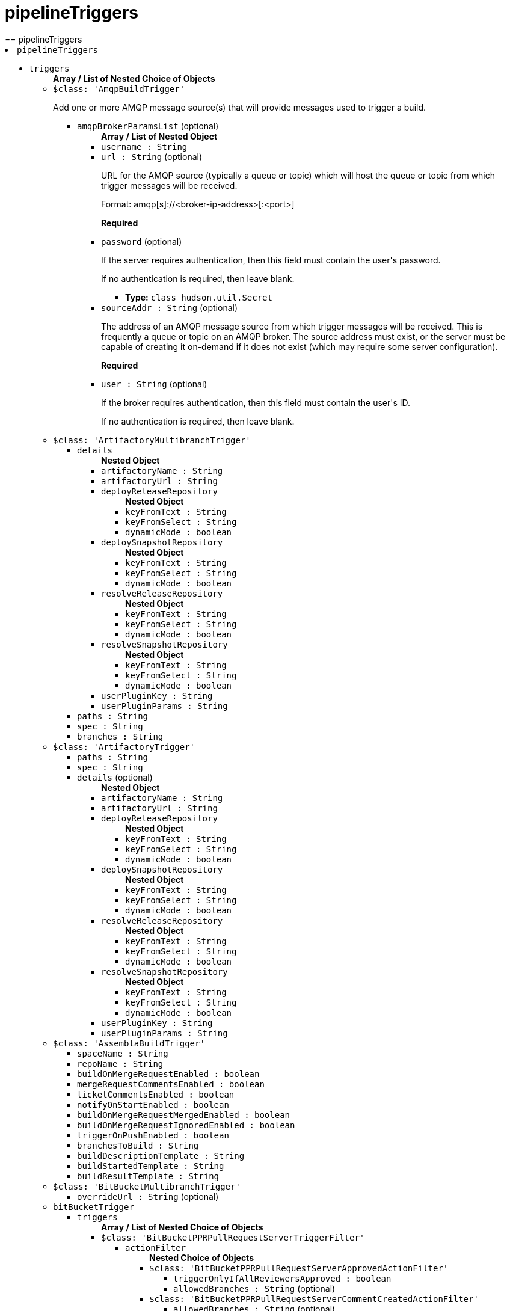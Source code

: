 = pipelineTriggers
:page-layout: pipelinesteps
== pipelineTriggers

++++
<li><code>pipelineTriggers</code><div>
<ul><li><code>triggers</code>
<ul><b>Array / List of Nested Choice of Objects</b>
<li><code>$class: 'AmqpBuildTrigger'</code><div>
<div><div>
 <p>Add one or more AMQP message source(s) that will provide messages used to trigger a build.</p>
</div></div>
<ul><li><code>amqpBrokerParamsList</code> (optional)
<ul><b>Array / List of Nested Object</b>
<li><code>username : String</code>
</li>
<li><code>url : String</code> (optional)
<div><div>
 <p>URL for the AMQP source (typically a queue or topic) which will host the queue or topic from which trigger messages will be received.</p>
 <p>Format: amqp[s]://&lt;broker-ip-address&gt;[:&lt;port&gt;]</p>
 <p><b>Required</b></p>
</div></div>

</li>
<li><code>password</code> (optional)
<div><div>
 <p>If the server requires authentication, then this field must contain the user's password.</p>
 <p>If no authentication is required, then leave blank.</p>
</div></div>

<ul><li><b>Type:</b> <code>class hudson.util.Secret</code></li>
</ul></li>
<li><code>sourceAddr : String</code> (optional)
<div><div>
 <p>The address of an AMQP message source from which trigger messages will be received. This is frequently a queue or topic on an AMQP broker. The source address must exist, or the server must be capable of creating it on-demand if it does not exist (which may require some server configuration).</p>
 <p><b>Required</b></p>
</div></div>

</li>
<li><code>user : String</code> (optional)
<div><div>
 <p>If the broker requires authentication, then this field must contain the user's ID.</p>
 <p>If no authentication is required, then leave blank.</p>
</div></div>

</li>
</ul></li>
</ul></div></li>
<li><code>$class: 'ArtifactoryMultibranchTrigger'</code><div>
<ul><li><code>details</code>
<ul><b>Nested Object</b>
<li><code>artifactoryName : String</code>
</li>
<li><code>artifactoryUrl : String</code>
</li>
<li><code>deployReleaseRepository</code>
<ul><b>Nested Object</b>
<li><code>keyFromText : String</code>
</li>
<li><code>keyFromSelect : String</code>
</li>
<li><code>dynamicMode : boolean</code>
</li>
</ul></li>
<li><code>deploySnapshotRepository</code>
<ul><b>Nested Object</b>
<li><code>keyFromText : String</code>
</li>
<li><code>keyFromSelect : String</code>
</li>
<li><code>dynamicMode : boolean</code>
</li>
</ul></li>
<li><code>resolveReleaseRepository</code>
<ul><b>Nested Object</b>
<li><code>keyFromText : String</code>
</li>
<li><code>keyFromSelect : String</code>
</li>
<li><code>dynamicMode : boolean</code>
</li>
</ul></li>
<li><code>resolveSnapshotRepository</code>
<ul><b>Nested Object</b>
<li><code>keyFromText : String</code>
</li>
<li><code>keyFromSelect : String</code>
</li>
<li><code>dynamicMode : boolean</code>
</li>
</ul></li>
<li><code>userPluginKey : String</code>
</li>
<li><code>userPluginParams : String</code>
</li>
</ul></li>
<li><code>paths : String</code>
</li>
<li><code>spec : String</code>
</li>
<li><code>branches : String</code>
</li>
</ul></div></li>
<li><code>$class: 'ArtifactoryTrigger'</code><div>
<ul><li><code>paths : String</code>
</li>
<li><code>spec : String</code>
</li>
<li><code>details</code> (optional)
<ul><b>Nested Object</b>
<li><code>artifactoryName : String</code>
</li>
<li><code>artifactoryUrl : String</code>
</li>
<li><code>deployReleaseRepository</code>
<ul><b>Nested Object</b>
<li><code>keyFromText : String</code>
</li>
<li><code>keyFromSelect : String</code>
</li>
<li><code>dynamicMode : boolean</code>
</li>
</ul></li>
<li><code>deploySnapshotRepository</code>
<ul><b>Nested Object</b>
<li><code>keyFromText : String</code>
</li>
<li><code>keyFromSelect : String</code>
</li>
<li><code>dynamicMode : boolean</code>
</li>
</ul></li>
<li><code>resolveReleaseRepository</code>
<ul><b>Nested Object</b>
<li><code>keyFromText : String</code>
</li>
<li><code>keyFromSelect : String</code>
</li>
<li><code>dynamicMode : boolean</code>
</li>
</ul></li>
<li><code>resolveSnapshotRepository</code>
<ul><b>Nested Object</b>
<li><code>keyFromText : String</code>
</li>
<li><code>keyFromSelect : String</code>
</li>
<li><code>dynamicMode : boolean</code>
</li>
</ul></li>
<li><code>userPluginKey : String</code>
</li>
<li><code>userPluginParams : String</code>
</li>
</ul></li>
</ul></div></li>
<li><code>$class: 'AssemblaBuildTrigger'</code><div>
<ul><li><code>spaceName : String</code>
</li>
<li><code>repoName : String</code>
</li>
<li><code>buildOnMergeRequestEnabled : boolean</code>
</li>
<li><code>mergeRequestCommentsEnabled : boolean</code>
</li>
<li><code>ticketCommentsEnabled : boolean</code>
</li>
<li><code>notifyOnStartEnabled : boolean</code>
</li>
<li><code>buildOnMergeRequestMergedEnabled : boolean</code>
</li>
<li><code>buildOnMergeRequestIgnoredEnabled : boolean</code>
</li>
<li><code>triggerOnPushEnabled : boolean</code>
</li>
<li><code>branchesToBuild : String</code>
</li>
<li><code>buildDescriptionTemplate : String</code>
</li>
<li><code>buildStartedTemplate : String</code>
</li>
<li><code>buildResultTemplate : String</code>
</li>
</ul></div></li>
<li><code>$class: 'BitBucketMultibranchTrigger'</code><div>
<ul><li><code>overrideUrl : String</code> (optional)
</li>
</ul></div></li>
<li><code>bitBucketTrigger</code><div>
<ul><li><code>triggers</code>
<ul><b>Array / List of Nested Choice of Objects</b>
<li><code>$class: 'BitBucketPPRPullRequestServerTriggerFilter'</code><div>
<ul><li><code>actionFilter</code>
<ul><b>Nested Choice of Objects</b>
<li><code>$class: 'BitBucketPPRPullRequestServerApprovedActionFilter'</code><div>
<ul><li><code>triggerOnlyIfAllReviewersApproved : boolean</code>
</li>
<li><code>allowedBranches : String</code> (optional)
</li>
</ul></div></li>
<li><code>$class: 'BitBucketPPRPullRequestServerCommentCreatedActionFilter'</code><div>
<ul><li><code>allowedBranches : String</code> (optional)
</li>
<li><code>commentFilter : String</code> (optional)
</li>
</ul></div></li>
<li><code>$class: 'BitBucketPPRPullRequestServerCreatedActionFilter'</code><div>
<ul><li><code>allowedBranches : String</code> (optional)
</li>
<li><code>isToApprove : boolean</code> (optional)
</li>
<li><code>isToDecline : boolean</code> (optional)
</li>
</ul></div></li>
<li><code>$class: 'BitBucketPPRPullRequestServerDeclinedActionFilter'</code><div>
<ul><li><code>allowedBranches : String</code> (optional)
</li>
</ul></div></li>
<li><code>$class: 'BitBucketPPRPullRequestServerMergedActionFilter'</code><div>
<ul><li><code>allowedBranches : String</code> (optional)
</li>
<li><code>isToApprove : boolean</code> (optional)
</li>
</ul></div></li>
<li><code>$class: 'BitBucketPPRPullRequestServerSourceUpdatedActionFilter'</code><div>
<ul><li><code>allowedBranches : String</code> (optional)
</li>
<li><code>isToApprove : boolean</code> (optional)
</li>
<li><code>isToDecline : boolean</code> (optional)
</li>
</ul></div></li>
<li><code>$class: 'BitBucketPPRPullRequestServerUpdatedActionFilter'</code><div>
<ul><li><code>allowedBranches : String</code> (optional)
</li>
<li><code>isToApprove : boolean</code> (optional)
</li>
<li><code>isToDecline : boolean</code> (optional)
</li>
</ul></div></li>
</ul></li>
</ul></div></li>
<li><code>$class: 'BitBucketPPRPullRequestTriggerFilter'</code><div>
<ul><li><code>actionFilter</code>
<ul><b>Nested Choice of Objects</b>
<li><code>$class: 'BitBucketPPRPullRequestApprovedActionFilter'</code><div>
<ul><li><code>triggerOnlyIfAllReviewersApproved : boolean</code>
</li>
<li><code>allowedBranches : String</code> (optional)
</li>
</ul></div></li>
<li><code>$class: 'BitBucketPPRPullRequestCommentCreatedActionFilter'</code><div>
<ul><li><code>allowedBranches : String</code> (optional)
</li>
<li><code>commentFilter : String</code> (optional)
</li>
</ul></div></li>
<li><code>$class: 'BitBucketPPRPullRequestCommentDeletedActionFilter'</code><div>
<ul><li><code>allowedBranches : String</code> (optional)
</li>
</ul></div></li>
<li><code>$class: 'BitBucketPPRPullRequestCommentUpdatedActionFilter'</code><div>
<ul><li><code>allowedBranches : String</code> (optional)
</li>
<li><code>commentFilter : String</code> (optional)
</li>
</ul></div></li>
<li><code>$class: 'BitBucketPPRPullRequestCreatedActionFilter'</code><div>
<ul><li><code>allowedBranches : String</code> (optional)
</li>
<li><code>isToApprove : boolean</code> (optional)
</li>
<li><code>isToDecline : boolean</code> (optional)
</li>
</ul></div></li>
<li><code>$class: 'BitBucketPPRPullRequestDeclinedActionFilter'</code><div>
<ul><li><code>allowedBranches : String</code> (optional)
</li>
</ul></div></li>
<li><code>$class: 'BitBucketPPRPullRequestMergedActionFilter'</code><div>
<ul><li><code>allowedBranches : String</code> (optional)
</li>
<li><code>isToApprove : boolean</code> (optional)
</li>
</ul></div></li>
<li><code>$class: 'BitBucketPPRPullRequestUpdatedActionFilter'</code><div>
<ul><li><code>allowedBranches : String</code> (optional)
</li>
<li><code>isToApprove : boolean</code> (optional)
</li>
<li><code>isToDecline : boolean</code> (optional)
</li>
</ul></div></li>
</ul></li>
</ul></div></li>
<li><code>$class: 'BitBucketPPRRepositoryTriggerFilter'</code><div>
<ul><li><code>actionFilter</code>
<ul><b>Nested Choice of Objects</b>
<li><code>$class: 'BitBucketPPRRepositoryPushActionFilter'</code><div>
<ul><li><code>triggerAlsoIfTagPush : boolean</code>
</li>
<li><code>triggerAlsoIfNothingChanged : boolean</code>
</li>
<li><code>allowedBranches : String</code>
</li>
<li><code>isToApprove : boolean</code> (optional)
</li>
<li><code>triggerOnlyIfTagPush : boolean</code> (optional)
</li>
</ul></div></li>
<li><code>$class: 'BitBucketPPRServerRepositoryPushActionFilter'</code><div>
<ul><li><code>triggerAlsoIfTagPush : boolean</code>
</li>
<li><code>triggerAlsoIfNothingChanged : boolean</code>
</li>
<li><code>allowedBranches : String</code>
</li>
<li><code>isToApprove : boolean</code> (optional)
</li>
<li><code>triggerOnlyIfTagPush : boolean</code> (optional)
</li>
</ul></div></li>
</ul></li>
</ul></div></li>
</ul></li>
<li><code>credentialsId : String</code> (optional)
</li>
</ul></div></li>
<li><code>bitbucketPush</code><div>
<ul><li><code>buildOnCreatedBranch : boolean</code> (optional)
</li>
<li><code>overrideUrl : String</code> (optional)
</li>
</ul></div></li>
<li><code>bitbucketpr</code><div>
<div><div>
 <p>Builds pull requests from Bitbucket.org and will report the test results.</p>
 <p>This plugin requires Git SCM plugin configured as follows:</p>
 <ul>
  <li>Add Repository URL, git@bitbucket.org:${repositoryOwner}/${repositoryName}.git</li>
  <li>In Branch Specifier, type */${sourceBranch}</li>
 </ul>
</div></div>
<ul><li><code>projectPath : String</code>
</li>
<li><code>bitbucketServer : String</code>
<div>URL of the Bitbucket Server. Leave it blank if Bitbucket Cloud is used</div>

</li>
<li><code>cron : String</code>
</li>
<li><code>credentialsId : String</code>
</li>
<li><code>username : String</code>
</li>
<li><code>password : String</code>
</li>
<li><code>repositoryOwner : String</code>
</li>
<li><code>repositoryName : String</code>
</li>
<li><code>branchesFilter : String</code>
<div><div>
 Filter option in custom format. Default value is empty or any.
 <br>
  Available formats: 
 <ul>
  <li>any pull requests applied for this project: any, * or empty string</li>
  <li>filtered by destination branch: my-branch or more complex reg-ex filter r:^master (must be started with r: and case insensitive match).</li>
  <li>filtered by source and destination branches: s:source-branch d:dest-branch</li>
  <li>filtered by source and destination branches with regex: s:r:^feature d:r:master$</li>
  <li>filtered by many destination/source branches: s:one s:two s:three d:master d:r:master$</li>
  <li>filtered by many sources branches: s:one s:two s:r:^three d:</li>
 </ul>
 <p></p> When you using format with source branch filter s or destination filter d, you must specify great than one source and destination filter, eg s:1 s:2 s:... d:.
 <br>
  Any sources and any destinations for pull request: 
 <ul>
  <li>filter string: *</li>
  <li>filter string: s: d:</li>
 </ul>
</div></div>

</li>
<li><code>branchesFilterBySCMIncludes : boolean</code>
<div>Uses the Git SCM option "Branches to build" option as the value for "BranchesFilter". If the "BranchesFilter" field itself has any content, it will be ignored. 
<br>
 If the "Branches to build" option has values "*/master */feature-master */build-with-jenkins", then "BranchesFilter" field will have value "d:master d:feature-master d:build-with-jenkins".</div>

</li>
<li><code>ciKey : String</code>
<div>The identifier needs to be unique among your Jenkins jobs related to this repo. This identifier is used to decide whether a commit is already built by this job and to set status for a newly built commit. If the value is changed rebuilds may occur and multiple statuses might show on an existing pull request. The value is not shown for end users of Bitbucket.</div>

</li>
<li><code>ciName : String</code>
<div>This value is the name of the current job when showing build statuses for a pull request.</div>

</li>
<li><code>ciSkipPhrases : String</code>
<div>A comma-separated list of strings to search the pull request title for. 
<br>
 e.g. If set to "trivial,[skiptest]", any PRs containing either "trivial" or "[skiptest]" (case-insensitive) will not be built.</div>

</li>
<li><code>checkDestinationCommit : boolean</code>
</li>
<li><code>approveIfSuccess : boolean</code>
</li>
<li><code>cancelOutdatedJobs : boolean</code>
<div>If you make a new commit into your PR and there is already running job on that PR, this option will cancel such a outdated job and allows to run only one job at given PR with the newest commit.</div>

</li>
<li><code>buildChronologically : boolean</code>
<div>Build Pull Requests in reverse order - older request will be build first</div>

</li>
<li><code>commentTrigger : String</code>
</li>
</ul></div></li>
<li><code>BitbucketWebhookMultibranchTrigger</code><div>
<ul><li><code>pullRequestTrigger : boolean</code>
<div><div>
 <p>This triggers a branch scan after a pull request is opened, it also updates builds by disabling builds after a pull request is declined, deleted, or merged.</p>
</div></div>

</li>
<li><code>refTrigger : boolean</code>
<div><div>
 <p>This triggers a branch scan after new code is pushed.</p>
</div></div>

</li>
</ul></div></li>
<li><code>BitbucketWebhookTriggerImpl</code><div>
<ul><li><code>pullRequestTrigger : boolean</code>
<div><div>
 <p>This triggers a build after a pull request is opened, or the source branch of a pull request is updated.</p>
</div></div>

</li>
<li><code>refTrigger : boolean</code>
<div><div>
 <p>This triggers a build in Bitbucket after every push to the configured repository.</p>
</div></div>

</li>
</ul></div></li>
<li><code>$class: 'BuildResultTrigger'</code><div>
<ul><li><code>cronTabSpec : String</code>
</li>
<li><code>combinedJobs : boolean</code>
</li>
<li><code>jobsInfo</code>
<ul><b>Array / List of Nested Object</b>
<li><code>jobNames : String</code>
</li>
<li><code>checkedResults</code>
<ul><b>Array / List of Nested Object</b>
<li><code>result : String</code>
<div><div>
 <p>Give a build result to monitor for the selected job.</p>
</div></div>

</li>
</ul></li>
</ul></li>
</ul></div></li>
<li><code>ciBuildTrigger</code><div>
<ul><li><code>noSquash : boolean</code> (optional)
<div><div>
 <p>Schedule a new job for every triggering message.</p>
 <p>Normally if a job is queued and another triggering message is received, a new job is not submitted and the job is "squashed" into the job already queued. Checking this option forces a new job to be submitted for every triggering message that is received.</p>
</div></div>

</li>
<li><code>providerData</code> (optional)
<ul><b>Nested Choice of Objects</b>
<li><code>activeMQPublisher</code><div>
<ul><li><code>failOnError : boolean</code> (optional)
<div><div>
 <p>Whether you want to fail the build if there is an error sending a message. By default, it is false.</p>
</div></div>

</li>
<li><code>messageContent : String</code> (optional)
<div><div>
 <p>Content of CI message to be sent. Environment variable values may be used in the content to allow customization of the message. Environment variables should use the familiar bash shell format, e.g. ${VARIABLE}.</p>
</div></div>

</li>
<li><code>messageProperties : String</code> (optional)
<div><div>
 <p>KEY=value pairs, one per line (Java properties file format) to be used as message properties. Backslashes are used for escaping, so use "\\" for a single backslash. Current build parameters and/or environment variables can be used in form: ${PARAM}.</p>
</div></div>

</li>
<li><code>messageType</code> (optional)
<div><div>
 <p>Type of CI message to be sent.</p>
</div></div>

<ul><li><b>Values:</b> <code>CodeQualityChecksDone</code>, <code>ComponentBuildDone</code>, <code>Custom</code>, <code>EarlyPerformanceTestingDone</code>, <code>EarlySecurityTestingDone</code>, <code>ImageUploaded</code>, <code>FunctionalTestCoverageDone</code>, <code>FunctionalTestingDone</code>, <code>NonfunctionalTestingDone</code>, <code>OotbTestingDone</code>, <code>PeerReviewDone</code>, <code>ProductAcceptedForReleaseTesting</code>, <code>ProductBuildDone</code>, <code>ProductBuildInStaging</code>, <code>ProductTestCoverageDone</code>, <code>PullRequest</code>, <code>SecurityChecksDone</code>, <code>TestingStarted</code>, <code>TestingCompleted</code>, <code>Tier0TestingDone</code>, <code>Tier1TestingDone</code>, <code>Tier2IntegrationTestingDone</code>, <code>Tier2ValidationTestingDone</code>, <code>Tier3TestingDone</code>, <code>UnitTestCoverageDone</code>, <code>UpdateDefectStatus</code></li></ul></li>
<li><code>name : String</code> (optional)
</li>
<li><code>overrides</code> (optional)
<ul><b>Nested Object</b>
<li><code>topic : String</code> (optional)
</li>
<li><code>queue : String</code> (optional)
</li>
</ul></li>
</ul></div></li>
<li><code>activeMQSubscriber</code><div>
<ul><li><code>checks</code> (optional)
<ul><b>Array / List of Nested Object</b>
<li><code>field : String</code>
</li>
<li><code>expectedValue : String</code>
</li>
</ul></li>
<li><code>name : String</code> (optional)
</li>
<li><code>overrides</code> (optional)
<ul><b>Nested Object</b>
<li><code>topic : String</code> (optional)
</li>
<li><code>queue : String</code> (optional)
</li>
</ul></li>
<li><code>selector : String</code> (optional)
<div><div>
 <p>JMS selector to choose messages that will fire the trigger.</p>
</div></div>

</li>
<li><code>timeout : int</code> (optional)
<div><div>
 <p>Value (in minutes) to wait for a message matching the specified JMS selector.</p>
</div></div>

</li>
<li><code>variable : String</code> (optional)
<div><div>
 <p>Environment variable to hold received message content.</p>
</div></div>

</li>
</ul></div></li>
<li><code>fedmsgPublisher</code><div>
<ul><li><code>failOnError : boolean</code> (optional)
<div><div>
 <p>Whether you want to fail the build if there is an error sending a message. By default, it is false.</p>
</div></div>

</li>
<li><code>messageContent : String</code> (optional)
<div><div>
 <p>Content of CI message to be sent at job completion. Environment variable values may be used in the content to allow customization of the message. Environment variables should use the familiar bash shell format, e.g. ${VARIABLE}.</p>
</div></div>

</li>
<li><code>name : String</code> (optional)
</li>
<li><code>overrides</code> (optional)
<ul><b>Nested Object</b>
<li><code>topic : String</code> (optional)
</li>
<li><code>queue : String</code> (optional)
</li>
</ul></li>
</ul></div></li>
<li><code>fedmsgSubscriber</code><div>
<ul><li><code>checks</code> (optional)
<ul><b>Array / List of Nested Object</b>
<li><code>field : String</code>
</li>
<li><code>expectedValue : String</code>
</li>
</ul></li>
<li><code>name : String</code> (optional)
</li>
<li><code>overrides</code> (optional)
<ul><b>Nested Object</b>
<li><code>topic : String</code> (optional)
</li>
<li><code>queue : String</code> (optional)
</li>
</ul></li>
<li><code>timeout : int</code> (optional)
<div><div>
 <p>Value (in minutes) to wait for a message matching the specified JMS selector.</p>
</div></div>

</li>
<li><code>variable : String</code> (optional)
<div><div>
 <p>Environment variable to hold received message content.</p>
</div></div>

</li>
</ul></div></li>
<li><code>rabbitMQPublisher</code><div>
<ul><li><code>failOnError : boolean</code> (optional)
<div><div>
 <p>Whether you want to fail the build if there is an error sending a message. By default, it is false.</p>
</div></div>

</li>
<li><code>fedoraMessaging : boolean</code> (optional)
</li>
<li><code>messageContent : String</code> (optional)
<div><div>
 <p>Content of CI message to be sent. Environment variable values may be used in the content to allow customization of the message. Environment variables should use the familiar bash shell format, e.g. ${VARIABLE}.</p>
</div></div>

</li>
<li><code>name : String</code> (optional)
</li>
<li><code>overrides</code> (optional)
<ul><b>Nested Object</b>
<li><code>topic : String</code> (optional)
</li>
<li><code>queue : String</code> (optional)
</li>
</ul></li>
<li><code>schema : String</code> (optional)
<div><div>
 <p>Path to message schema.</p>
</div></div>

</li>
<li><code>severity : int</code> (optional)
<div><div>
 <p>Severity of the message.</p>
</div></div>

</li>
</ul></div></li>
<li><code>rabbitMQSubscriber</code><div>
<ul><li><code>checks</code> (optional)
<ul><b>Array / List of Nested Object</b>
<li><code>field : String</code>
</li>
<li><code>expectedValue : String</code>
</li>
</ul></li>
<li><code>name : String</code> (optional)
</li>
<li><code>overrides</code> (optional)
<ul><b>Nested Object</b>
<li><code>topic : String</code> (optional)
</li>
<li><code>queue : String</code> (optional)
</li>
</ul></li>
<li><code>timeout : int</code> (optional)
<div><div>
 <p>Value (in minutes) to wait for a message.</p>
</div></div>

</li>
<li><code>variable : String</code> (optional)
<div><div>
 <p>Environment variable to hold received message content.</p>
</div></div>

</li>
</ul></div></li>
</ul></li>
<li><code>providerList</code> (optional)
<ul><b>Array / List of Nested Choice of Objects</b>
<li><code>activeMQPublisher</code><div>
<ul><li><code>failOnError : boolean</code> (optional)
<div><div>
 <p>Whether you want to fail the build if there is an error sending a message. By default, it is false.</p>
</div></div>

</li>
<li><code>messageContent : String</code> (optional)
<div><div>
 <p>Content of CI message to be sent. Environment variable values may be used in the content to allow customization of the message. Environment variables should use the familiar bash shell format, e.g. ${VARIABLE}.</p>
</div></div>

</li>
<li><code>messageProperties : String</code> (optional)
<div><div>
 <p>KEY=value pairs, one per line (Java properties file format) to be used as message properties. Backslashes are used for escaping, so use "\\" for a single backslash. Current build parameters and/or environment variables can be used in form: ${PARAM}.</p>
</div></div>

</li>
<li><code>messageType</code> (optional)
<div><div>
 <p>Type of CI message to be sent.</p>
</div></div>

<ul><li><b>Values:</b> <code>CodeQualityChecksDone</code>, <code>ComponentBuildDone</code>, <code>Custom</code>, <code>EarlyPerformanceTestingDone</code>, <code>EarlySecurityTestingDone</code>, <code>ImageUploaded</code>, <code>FunctionalTestCoverageDone</code>, <code>FunctionalTestingDone</code>, <code>NonfunctionalTestingDone</code>, <code>OotbTestingDone</code>, <code>PeerReviewDone</code>, <code>ProductAcceptedForReleaseTesting</code>, <code>ProductBuildDone</code>, <code>ProductBuildInStaging</code>, <code>ProductTestCoverageDone</code>, <code>PullRequest</code>, <code>SecurityChecksDone</code>, <code>TestingStarted</code>, <code>TestingCompleted</code>, <code>Tier0TestingDone</code>, <code>Tier1TestingDone</code>, <code>Tier2IntegrationTestingDone</code>, <code>Tier2ValidationTestingDone</code>, <code>Tier3TestingDone</code>, <code>UnitTestCoverageDone</code>, <code>UpdateDefectStatus</code></li></ul></li>
<li><code>name : String</code> (optional)
</li>
<li><code>overrides</code> (optional)
<ul><b>Nested Object</b>
<li><code>topic : String</code> (optional)
</li>
<li><code>queue : String</code> (optional)
</li>
</ul></li>
</ul></div></li>
<li><code>activeMQSubscriber</code><div>
<ul><li><code>checks</code> (optional)
<ul><b>Array / List of Nested Object</b>
<li><code>field : String</code>
</li>
<li><code>expectedValue : String</code>
</li>
</ul></li>
<li><code>name : String</code> (optional)
</li>
<li><code>overrides</code> (optional)
<ul><b>Nested Object</b>
<li><code>topic : String</code> (optional)
</li>
<li><code>queue : String</code> (optional)
</li>
</ul></li>
<li><code>selector : String</code> (optional)
<div><div>
 <p>JMS selector to choose messages that will fire the trigger.</p>
</div></div>

</li>
<li><code>timeout : int</code> (optional)
<div><div>
 <p>Value (in minutes) to wait for a message matching the specified JMS selector.</p>
</div></div>

</li>
<li><code>variable : String</code> (optional)
<div><div>
 <p>Environment variable to hold received message content.</p>
</div></div>

</li>
</ul></div></li>
<li><code>fedmsgPublisher</code><div>
<ul><li><code>failOnError : boolean</code> (optional)
<div><div>
 <p>Whether you want to fail the build if there is an error sending a message. By default, it is false.</p>
</div></div>

</li>
<li><code>messageContent : String</code> (optional)
<div><div>
 <p>Content of CI message to be sent at job completion. Environment variable values may be used in the content to allow customization of the message. Environment variables should use the familiar bash shell format, e.g. ${VARIABLE}.</p>
</div></div>

</li>
<li><code>name : String</code> (optional)
</li>
<li><code>overrides</code> (optional)
<ul><b>Nested Object</b>
<li><code>topic : String</code> (optional)
</li>
<li><code>queue : String</code> (optional)
</li>
</ul></li>
</ul></div></li>
<li><code>fedmsgSubscriber</code><div>
<ul><li><code>checks</code> (optional)
<ul><b>Array / List of Nested Object</b>
<li><code>field : String</code>
</li>
<li><code>expectedValue : String</code>
</li>
</ul></li>
<li><code>name : String</code> (optional)
</li>
<li><code>overrides</code> (optional)
<ul><b>Nested Object</b>
<li><code>topic : String</code> (optional)
</li>
<li><code>queue : String</code> (optional)
</li>
</ul></li>
<li><code>timeout : int</code> (optional)
<div><div>
 <p>Value (in minutes) to wait for a message matching the specified JMS selector.</p>
</div></div>

</li>
<li><code>variable : String</code> (optional)
<div><div>
 <p>Environment variable to hold received message content.</p>
</div></div>

</li>
</ul></div></li>
<li><code>rabbitMQPublisher</code><div>
<ul><li><code>failOnError : boolean</code> (optional)
<div><div>
 <p>Whether you want to fail the build if there is an error sending a message. By default, it is false.</p>
</div></div>

</li>
<li><code>fedoraMessaging : boolean</code> (optional)
</li>
<li><code>messageContent : String</code> (optional)
<div><div>
 <p>Content of CI message to be sent. Environment variable values may be used in the content to allow customization of the message. Environment variables should use the familiar bash shell format, e.g. ${VARIABLE}.</p>
</div></div>

</li>
<li><code>name : String</code> (optional)
</li>
<li><code>overrides</code> (optional)
<ul><b>Nested Object</b>
<li><code>topic : String</code> (optional)
</li>
<li><code>queue : String</code> (optional)
</li>
</ul></li>
<li><code>schema : String</code> (optional)
<div><div>
 <p>Path to message schema.</p>
</div></div>

</li>
<li><code>severity : int</code> (optional)
<div><div>
 <p>Severity of the message.</p>
</div></div>

</li>
</ul></div></li>
<li><code>rabbitMQSubscriber</code><div>
<ul><li><code>checks</code> (optional)
<ul><b>Array / List of Nested Object</b>
<li><code>field : String</code>
</li>
<li><code>expectedValue : String</code>
</li>
</ul></li>
<li><code>name : String</code> (optional)
</li>
<li><code>overrides</code> (optional)
<ul><b>Nested Object</b>
<li><code>topic : String</code> (optional)
</li>
<li><code>queue : String</code> (optional)
</li>
</ul></li>
<li><code>timeout : int</code> (optional)
<div><div>
 <p>Value (in minutes) to wait for a message.</p>
</div></div>

</li>
<li><code>variable : String</code> (optional)
<div><div>
 <p>Environment variable to hold received message content.</p>
</div></div>

</li>
</ul></div></li>
</ul></li>
<li><code>providers</code> (optional)
<ul><b>Array / List of Nested Object</b>
<li><code>providerData</code>
<ul><b>Nested Choice of Objects</b>
<li><code>activeMQPublisher</code><div>
<ul><li><code>failOnError : boolean</code> (optional)
<div><div>
 <p>Whether you want to fail the build if there is an error sending a message. By default, it is false.</p>
</div></div>

</li>
<li><code>messageContent : String</code> (optional)
<div><div>
 <p>Content of CI message to be sent. Environment variable values may be used in the content to allow customization of the message. Environment variables should use the familiar bash shell format, e.g. ${VARIABLE}.</p>
</div></div>

</li>
<li><code>messageProperties : String</code> (optional)
<div><div>
 <p>KEY=value pairs, one per line (Java properties file format) to be used as message properties. Backslashes are used for escaping, so use "\\" for a single backslash. Current build parameters and/or environment variables can be used in form: ${PARAM}.</p>
</div></div>

</li>
<li><code>messageType</code> (optional)
<div><div>
 <p>Type of CI message to be sent.</p>
</div></div>

<ul><li><b>Values:</b> <code>CodeQualityChecksDone</code>, <code>ComponentBuildDone</code>, <code>Custom</code>, <code>EarlyPerformanceTestingDone</code>, <code>EarlySecurityTestingDone</code>, <code>ImageUploaded</code>, <code>FunctionalTestCoverageDone</code>, <code>FunctionalTestingDone</code>, <code>NonfunctionalTestingDone</code>, <code>OotbTestingDone</code>, <code>PeerReviewDone</code>, <code>ProductAcceptedForReleaseTesting</code>, <code>ProductBuildDone</code>, <code>ProductBuildInStaging</code>, <code>ProductTestCoverageDone</code>, <code>PullRequest</code>, <code>SecurityChecksDone</code>, <code>TestingStarted</code>, <code>TestingCompleted</code>, <code>Tier0TestingDone</code>, <code>Tier1TestingDone</code>, <code>Tier2IntegrationTestingDone</code>, <code>Tier2ValidationTestingDone</code>, <code>Tier3TestingDone</code>, <code>UnitTestCoverageDone</code>, <code>UpdateDefectStatus</code></li></ul></li>
<li><code>name : String</code> (optional)
</li>
<li><code>overrides</code> (optional)
<ul><b>Nested Object</b>
<li><code>topic : String</code> (optional)
</li>
<li><code>queue : String</code> (optional)
</li>
</ul></li>
</ul></div></li>
<li><code>activeMQSubscriber</code><div>
<ul><li><code>checks</code> (optional)
<ul><b>Array / List of Nested Object</b>
<li><code>field : String</code>
</li>
<li><code>expectedValue : String</code>
</li>
</ul></li>
<li><code>name : String</code> (optional)
</li>
<li><code>overrides</code> (optional)
<ul><b>Nested Object</b>
<li><code>topic : String</code> (optional)
</li>
<li><code>queue : String</code> (optional)
</li>
</ul></li>
<li><code>selector : String</code> (optional)
<div><div>
 <p>JMS selector to choose messages that will fire the trigger.</p>
</div></div>

</li>
<li><code>timeout : int</code> (optional)
<div><div>
 <p>Value (in minutes) to wait for a message matching the specified JMS selector.</p>
</div></div>

</li>
<li><code>variable : String</code> (optional)
<div><div>
 <p>Environment variable to hold received message content.</p>
</div></div>

</li>
</ul></div></li>
<li><code>fedmsgPublisher</code><div>
<ul><li><code>failOnError : boolean</code> (optional)
<div><div>
 <p>Whether you want to fail the build if there is an error sending a message. By default, it is false.</p>
</div></div>

</li>
<li><code>messageContent : String</code> (optional)
<div><div>
 <p>Content of CI message to be sent at job completion. Environment variable values may be used in the content to allow customization of the message. Environment variables should use the familiar bash shell format, e.g. ${VARIABLE}.</p>
</div></div>

</li>
<li><code>name : String</code> (optional)
</li>
<li><code>overrides</code> (optional)
<ul><b>Nested Object</b>
<li><code>topic : String</code> (optional)
</li>
<li><code>queue : String</code> (optional)
</li>
</ul></li>
</ul></div></li>
<li><code>fedmsgSubscriber</code><div>
<ul><li><code>checks</code> (optional)
<ul><b>Array / List of Nested Object</b>
<li><code>field : String</code>
</li>
<li><code>expectedValue : String</code>
</li>
</ul></li>
<li><code>name : String</code> (optional)
</li>
<li><code>overrides</code> (optional)
<ul><b>Nested Object</b>
<li><code>topic : String</code> (optional)
</li>
<li><code>queue : String</code> (optional)
</li>
</ul></li>
<li><code>timeout : int</code> (optional)
<div><div>
 <p>Value (in minutes) to wait for a message matching the specified JMS selector.</p>
</div></div>

</li>
<li><code>variable : String</code> (optional)
<div><div>
 <p>Environment variable to hold received message content.</p>
</div></div>

</li>
</ul></div></li>
<li><code>rabbitMQPublisher</code><div>
<ul><li><code>failOnError : boolean</code> (optional)
<div><div>
 <p>Whether you want to fail the build if there is an error sending a message. By default, it is false.</p>
</div></div>

</li>
<li><code>fedoraMessaging : boolean</code> (optional)
</li>
<li><code>messageContent : String</code> (optional)
<div><div>
 <p>Content of CI message to be sent. Environment variable values may be used in the content to allow customization of the message. Environment variables should use the familiar bash shell format, e.g. ${VARIABLE}.</p>
</div></div>

</li>
<li><code>name : String</code> (optional)
</li>
<li><code>overrides</code> (optional)
<ul><b>Nested Object</b>
<li><code>topic : String</code> (optional)
</li>
<li><code>queue : String</code> (optional)
</li>
</ul></li>
<li><code>schema : String</code> (optional)
<div><div>
 <p>Path to message schema.</p>
</div></div>

</li>
<li><code>severity : int</code> (optional)
<div><div>
 <p>Severity of the message.</p>
</div></div>

</li>
</ul></div></li>
<li><code>rabbitMQSubscriber</code><div>
<ul><li><code>checks</code> (optional)
<ul><b>Array / List of Nested Object</b>
<li><code>field : String</code>
</li>
<li><code>expectedValue : String</code>
</li>
</ul></li>
<li><code>name : String</code> (optional)
</li>
<li><code>overrides</code> (optional)
<ul><b>Nested Object</b>
<li><code>topic : String</code> (optional)
</li>
<li><code>queue : String</code> (optional)
</li>
</ul></li>
<li><code>timeout : int</code> (optional)
<div><div>
 <p>Value (in minutes) to wait for a message.</p>
</div></div>

</li>
<li><code>variable : String</code> (optional)
<div><div>
 <p>Environment variable to hold received message content.</p>
</div></div>

</li>
</ul></div></li>
</ul></li>
</ul></li>
</ul></div></li>
<li><code>$class: 'CodingPushTrigger'</code><div>
<ul><li><code>webHookToken : String</code>
</li>
<li><code>apiToken : String</code>
</li>
<li><code>personalToken : String</code>
</li>
<li><code>triggerOnMergeRequest : boolean</code>
</li>
<li><code>mergeRequestTriggerAction : String</code>
</li>
<li><code>triggerOnPush : boolean</code>
</li>
<li><code>addResultNote : boolean</code>
</li>
<li><code>ciSkip : boolean</code>
</li>
<li><code>branchFilterType</code>
<ul><li><b>Values:</b> <code>All</code>, <code>NameBasedFilter</code>, <code>RegexBasedFilter</code></li></ul></li>
<li><code>includeBranchesSpec : String</code>
</li>
<li><code>excludeBranchesSpec : String</code>
</li>
<li><code>targetBranchRegex : String</code>
</li>
</ul></div></li>
<li><code>$class: 'ComputedFolderWebHookTrigger'</code><div>
<div><div>
 <p>Allows Multibranch Scan Webhook Trigger to trigger scan of this multibranch job.</p>
</div></div>
<ul><li><code>token : String</code>
<div><div>
 The token to match with webhook token. Receive any HTTP request, JENKINS_URL/multibranch-webhook-trigger/invoke?token=[Trigger token] If a token match, than a multibranch scan will bi triggered.
</div></div>

</li>
</ul></div></li>
<li><code>$class: 'CronFolderTrigger'</code><div>
<ul><li><code>crontab : String</code>
</li>
<li><code>enabled : boolean</code>
</li>
</ul></div></li>
<li><code>$class: 'DeployDbTrigger'</code><div>
<div><div>
 If enabled, any webhooks received by Jenkins from a DeployDB instance will be evaluated against the event types configured below.
 <br>
  If the incoming webhook matches one or more of the configured event types, and the service name matches, then a build of this job will be triggered. 
 <p></p> Once the execution of a DeployDB-triggered build completes, its status will be reported back to DeployDB.
</div></div>
<ul><li><code>silentMode : boolean</code> (optional)
<div><div>
 If enabled, any builds of this job triggered by DeployDB will still be executed, but the result will <strong>not</strong> be reported back to DeployDB once the build has completed.
</div></div>

</li>
<li><code>triggerEventTypes</code> (optional)
<ul><b>Array / List of Nested Choice of Objects</b>
<li><code>$class: 'DeploymentCompletedEvent'</code><div>
<ul><li><code>serviceNameRegex : String</code> (optional)
<div><div>
 Enter the name of a DeployDB service, or a regular expression, if builds of this job may be triggered by multiple different services. 
 <p></p> If using a regular expression, it must match the <em>entire</em> service name, i.e. "^foo" is not enough to match the service name "foobar".
</div></div>

</li>
</ul></div></li>
<li><code>$class: 'DeploymentCreatedEvent'</code><div>
<ul><li><code>serviceNameRegex : String</code> (optional)
<div><div>
 Enter the name of a DeployDB service, or a regular expression, if builds of this job may be triggered by multiple different services. 
 <p></p> If using a regular expression, it must match the <em>entire</em> service name, i.e. "^foo" is not enough to match the service name "foobar".
</div></div>

</li>
</ul></div></li>
<li><code>$class: 'DeploymentStartedEvent'</code><div>
<ul><li><code>serviceNameRegex : String</code> (optional)
<div><div>
 Enter the name of a DeployDB service, or a regular expression, if builds of this job may be triggered by multiple different services. 
 <p></p> If using a regular expression, it must match the <em>entire</em> service name, i.e. "^foo" is not enough to match the service name "foobar".
</div></div>

</li>
</ul></div></li>
<li><code>$class: 'PromotionCompletedEvent'</code><div>
<ul><li><code>serviceNameRegex : String</code> (optional)
<div><div>
 Enter the name of a DeployDB service, or a regular expression, if builds of this job may be triggered by multiple different services. 
 <p></p> If using a regular expression, it must match the <em>entire</em> service name, i.e. "^foo" is not enough to match the service name "foobar".
</div></div>

</li>
</ul></div></li>
</ul></li>
</ul></div></li>
<li><code>$class: 'DockerHubTrigger'</code><div>
<ul><li><code>options</code> (optional)
<ul><b>Array / List of Nested Choice of Objects</b>
<li><code>$class: 'TriggerForAllUsedInJob'</code><div>
<ul></ul></div></li>
<li><code>$class: 'TriggerOnSpecifiedImageNames'</code><div>
<ul><li><code>repoNames : Array / List of String</code> (optional)
<ul></ul></li>
</ul></div></li>
</ul></li>
</ul></div></li>
<li><code>$class: 'DosTrigger'</code><div>
<ul><li><code>schedule : String</code>
</li>
<li><code>script : String</code>
<div><div>
 Enter a DOS script that will be executed periodically.
 <br>
  A Dos script indicates that a build should be started when the script sets the CAUSE variable to something. e.g: 
 <ul>
  <li>set CAUSE=Build successfully triggered by dostrigger.</li>
 </ul>
</div></div>

</li>
</ul></div></li>
<li><code>$class: 'ElOyente'</code><div>
<div><div>
 <p><u>El Oyente</u> (The Listener: Spanish)</p>
 <p>Configure a Jenkins job to be triggered on XMPP events.</p>
 <p>This plugin integrates XMPP Pub/Sub into Jenkins, which allows jobs to be triggered on XMPP events. XMPP Pub/Sub makes it possible to let distinct services communicate with each other via a pub/sub enabled XMPP chat server.</p>
</div></div>
<ul><li><code>s</code>
<ul><b>Array / List of Nested Object</b>
<li><code>filter : String</code>
</li>
<li><code>node : String</code>
</li>
<li><code>v</code>
<ul><b>Array / List of Nested Object</b>
<li><code>envName : String</code>
</li>
<li><code>envExpr : String</code>
</li>
</ul></li>
</ul></li>
</ul></div></li>
<li><code>$class: 'FanInReverseBuildTrigger'</code><div>
<div><div>
 <p>Set up a trigger so that when some other projects finish building, a new build is scheduled for this project. This is convenient for running an extensive test after a build is complete, for example.</p>
 <p>This configuration complements the "Build other projects" section in the "Post-build Actions" of an upstream project, but is preferable when you want to configure the downstream project.</p>
</div></div>
<ul><li><code>upstreamProjects : String</code>
</li>
<li><code>watchUpstreamRecursively : boolean</code>
</li>
<li><code>threshold : String</code>
</li>
</ul></div></li>
<li><code>$class: 'FeatureBranchAwareTrigger'</code><div>
<div><div>
 Configure Jenkins to poll changes in SCM. 
 <p>Note that this is going to be an expensive operation for CVS, as every polling requires Jenkins to scan the entire workspace and verify it with the server. Consider setting up a "push" trigger to avoid this overhead, as described in <a href="https://www.jenkins.io/redirect/scm-change-trigger" rel="nofollow"> this document </a></p>
</div></div>
<ul><li><code>scmpoll_spec : String</code>
</li>
<li><code>ignorePostCommitHooks : boolean</code> (optional)
<div><div>
 Ignore changes notified by SCM post-commit hooks. 
 <p>This can be useful if you want to prevent some long-running jobs (e.g. reports) starting because of every commit, but still want to run them periodic if SCM changes have occurred.</p>
 <p>Note that this option needs to be supported by the SCM plugin, too! The subversion-plugin supports this since version 1.44.</p>
</div></div>

</li>
</ul></div></li>
<li><code>$class: 'FilesFoundTrigger'</code><div>
<div>Poll one or more directories and start a build if certain files are found within those directories.</div>
<ul><li><code>spec : String</code>
</li>
<li><code>configs</code>
<ul><b>Array / List of Nested Object</b>
<li><code>node : String</code>
<div>The master or slave node on which the search will be performed. 
<p>Environment variable during the build: filesfound_setting_node</p></div>

</li>
<li><code>directory : String</code>
<div>The directory to poll. A search will be performed within this directory for the relevant files. 
<p>Environment variable during the build: filesfound_setting_directory</p></div>

</li>
<li><code>files : String</code>
<div><a href="http://ant.apache.org/manual/dirtasks.html" rel="nofollow">Fileset 'includes'</a> setting that specifies the files to find within the polled directory. 
<p>Environment variable during the build: filesfound_setting_files</p></div>

</li>
<li><code>ignoredFiles : String</code>
<div><a href="http://ant.apache.org/manual/dirtasks.html" rel="nofollow">Fileset 'excludes'</a> setting that specifies the files to ignore within the polled directory when deciding whether to trigger a build. 
<p>Environment variable during the build: filesfound_setting_ignoredfiles</p></div>

</li>
<li><code>triggerNumber : String</code>
<div>The build is triggered when the number of files found is greater than or equal to this number. 
<p>Environment variable during the build: filesfound_setting_triggernumber</p></div>

</li>
</ul></li>
</ul></div></li>
<li><code>$class: 'FogbugzStatePoller'</code><div>
<div><div>
 Provides a <a href="https://en.wikipedia.org/wiki/cron" rel="nofollow">cron</a> -like feature to periodically execute this project. 
 <p>This feature is primarily for using Jenkins as a cron replacement, and it is <b>not ideal for continuously building software projects</b> . When people first start continuous integration, they are often so used to the idea of regularly scheduled builds like nightly/weekly that they use this feature. However, the point of continuous integration is to start a build as soon as a change is made, to provide a quick feedback to the change. To do that you need to <a href="https://www.jenkins.io/redirect/scm-change-trigger" rel="nofollow"> hook up SCM change notification to Jenkins </a> .</p>
 <p>So, before using this feature, stop and ask yourself if this is really what you want.</p>
</div></div>
<ul><li><code>spec : String</code>
</li>
<li><code>ciProject : String</code>
<div><div>
 This is the name of the CI-project the case should be merged into. It can be filled in in the "ci project" field in fogbugz.
</div></div>

</li>
<li><code>ciProjectField : String</code>
<div><div>
 This is the name of the field in which the CI-project the case should be merged into is specified. This is the lowercase name of the field, with all non-alphabetical characters replaced by 'x'. For example, if your field is called 'CI Project', you would fill in 'cixproject'. If it is 'Project 123*', you'd fill in 'projectxxxxx'. Please ensure that there are no custom fields in jenkins whose names would be the same with this replacement (e.g. make sure you don't have 'project name 1' and project name 2', as they'd both be 'projectxnamexx').
</div></div>

</li>
</ul></div></li>
<li><code>$class: 'FolderContentTrigger'</code><div>
<ul><li><code>cronTabSpec : String</code>
</li>
<li><code>path : String</code>
<div><div>
 <p>Folder path to poll.<br>
   By default, all files of the specified folder are checked. You can restrict to some files by giving more information in the 'Advanced' section.</p>
</div></div>

</li>
<li><code>includes : String</code>
</li>
<li><code>excludes : String</code>
<div><div>
 <p>Optionally specify the 'excludes' pattern, such as "foo/bar/**/*". A file that matches this mask will not be polled even if it matches the mask specified in 'includes' section.</p>
</div></div>

</li>
<li><code>excludeCheckLastModificationDate : boolean</code>
</li>
<li><code>excludeCheckContent : boolean</code>
</li>
<li><code>excludeCheckFewerOrMoreFiles : boolean</code>
</li>
</ul></div></li>
<li><code>GenericTrigger</code><div>
<div><div>
 <p>Allows Generic Webhook Trigger to trigger this job.</p>
</div></div>
<ul><li><code>genericVariables</code>
<ul><b>Array / List of Nested Object</b>
<li><code>key : String</code>
</li>
<li><code>value : String</code>
</li>
<li><code>defaultValue : String</code> (optional)
</li>
<li><code>expressionType</code> (optional)
<ul><li><b>Values:</b> <code>XPath</code>, <code>JSONPath</code></li></ul></li>
<li><code>regexpFilter : String</code> (optional)
</li>
</ul></li>
<li><code>genericRequestVariables</code>
<ul><b>Array / List of Nested Object</b>
<li><code>key : String</code>
</li>
<li><code>regexpFilter : String</code>
</li>
</ul></li>
<li><code>genericHeaderVariables</code>
<ul><b>Array / List of Nested Object</b>
<li><code>key : String</code>
</li>
<li><code>regexpFilter : String</code>
</li>
</ul></li>
<li><code>allowSeveralTriggersPerBuild : boolean</code> (optional)
</li>
<li><code>causeString : String</code> (optional)
</li>
<li><code>overrideQuietPeriod : boolean</code> (optional)
</li>
<li><code>printContributedVariables : boolean</code> (optional)
</li>
<li><code>printPostContent : boolean</code> (optional)
</li>
<li><code>regexpFilterExpression : String</code> (optional)
</li>
<li><code>regexpFilterText : String</code> (optional)
</li>
<li><code>shouldNotFlatten : boolean</code> (optional)
</li>
<li><code>shouldNotFlattern : boolean</code> (optional)
</li>
<li><code>silentResponse : boolean</code> (optional)
</li>
<li><code>token : String</code> (optional)
</li>
<li><code>tokenCredentialId : String</code> (optional)
</li>
</ul></div></li>
<li><code>gerrit</code><div>
<ul><li><code>gerritProjects</code>
<ul><b>Array / List of Nested Object</b>
<li><code>compareType</code>
<ul><li><b>Values:</b> <code>PLAIN</code>, <code>ANT</code>, <code>REG_EXP</code></li></ul></li>
<li><code>pattern : String</code>
</li>
<li><code>branches</code>
<ul><b>Array / List of Nested Object</b>
<li><code>compareType</code>
<ul><li><b>Values:</b> <code>PLAIN</code>, <code>ANT</code>, <code>REG_EXP</code></li></ul></li>
<li><code>pattern : String</code>
</li>
</ul></li>
<li><code>topics</code>
<ul><b>Array / List of Nested Object</b>
<li><code>compareType</code>
<ul><li><b>Values:</b> <code>PLAIN</code>, <code>ANT</code>, <code>REG_EXP</code></li></ul></li>
<li><code>pattern : String</code>
</li>
</ul></li>
<li><code>filePaths</code>
<ul><b>Array / List of Nested Object</b>
<li><code>compareType</code>
<ul><li><b>Values:</b> <code>PLAIN</code>, <code>ANT</code>, <code>REG_EXP</code></li></ul></li>
<li><code>pattern : String</code>
</li>
</ul></li>
<li><code>forbiddenFilePaths</code>
<ul><b>Array / List of Nested Object</b>
<li><code>compareType</code>
<ul><li><b>Values:</b> <code>PLAIN</code>, <code>ANT</code>, <code>REG_EXP</code></li></ul></li>
<li><code>pattern : String</code>
</li>
</ul></li>
<li><code>disableStrictForbiddenFileVerification : boolean</code>
</li>
<li><code>hashtags</code> (optional)
<ul><b>Array / List of Nested Object</b>
<li><code>compareType</code>
<ul><li><b>Values:</b> <code>PLAIN</code>, <code>ANT</code>, <code>REG_EXP</code></li></ul></li>
<li><code>pattern : String</code>
</li>
</ul></li>
</ul></li>
<li><code>buildAbortedMessage : String</code> (optional)
</li>
<li><code>buildCancellationPolicy</code> (optional)
<ul><b>Nested Object</b>
<li><code>abortNewPatchsets : boolean</code>
</li>
<li><code>abortManualPatchsets : boolean</code>
</li>
<li><code>abortSameTopic : boolean</code>
</li>
<li><code>abortAbandonedPatchsets : boolean</code>
</li>
</ul></li>
<li><code>buildFailureMessage : String</code> (optional)
</li>
<li><code>buildNotBuiltMessage : String</code> (optional)
</li>
<li><code>buildStartMessage : String</code> (optional)
</li>
<li><code>buildSuccessfulMessage : String</code> (optional)
</li>
<li><code>buildUnstableMessage : String</code> (optional)
</li>
<li><code>buildUnsuccessfulFilepath : String</code> (optional)
</li>
<li><code>changeSubjectParameterMode</code> (optional)
<div><p>How the change subject parameter <em>(GERRIT_CHANGE_SUBJECT)</em> should be added to the build, if available.</p>
<ul>
 <li><strong>Human readable <em>(default)</em>:</strong> Plain text, as it arrives to Jenkins. With quotes escaped if configured above.</li>
 <li><strong>Encoded (Base64):</strong> Base64 encoded string.</li>
 <li><strong>Do not add:</strong> The parameter isn't added to the build at all.</li>
</ul></div>

<ul><li><b>Values:</b> <code>PLAIN</code>, <code>BASE64</code>, <code>NONE</code></li></ul></li>
<li><code>commentTextParameterMode</code> (optional)
<div><p>How the comment text parameter <em>(GERRIT_EVENT_COMMENT_TEXT)</em> should be added to the build, if available.</p>
<ul>
 <li><strong>Human readable:</strong> Plain text, as it arrives to Jenkins. With quotes escaped if configured above.</li>
 <li><strong>Encoded (Base64) <em>(default)</em>:</strong> Base64 encoded string.</li>
 <li><strong>Do not add:</strong> The parameter isn't added to the build at all.</li>
</ul></div>

<ul><li><b>Values:</b> <code>PLAIN</code>, <code>BASE64</code>, <code>NONE</code></li></ul></li>
<li><code>commitMessageParameterMode</code> (optional)
<div><p>How the commit message parameter <em>(GERRIT_CHANGE_COMMIT_MESSAGE)</em> should be added to the build, if available.</p>
<ul>
 <li><strong>Human readable:</strong> Plain text, as it arrives to Jenkins. With quotes escaped if configured above.</li>
 <li><strong>Encoded (Base64) <em>(default)</em>:</strong> Base64 encoded string.</li>
 <li><strong>Do not add:</strong> The parameter isn't added to the build at all.</li>
</ul></div>

<ul><li><b>Values:</b> <code>PLAIN</code>, <code>BASE64</code>, <code>NONE</code></li></ul></li>
<li><code>customUrl : String</code> (optional)
</li>
<li><code>dependencyJobsNames : String</code> (optional)
</li>
<li><code>dynamicTriggerConfiguration : boolean</code> (optional)
</li>
<li><code>escapeQuotes : boolean</code> (optional)
</li>
<li><code>gerritBuildAbortedCodeReviewValue : int</code> (optional)
</li>
<li><code>gerritBuildAbortedVerifiedValue : int</code> (optional)
</li>
<li><code>gerritBuildFailedCodeReviewValue : int</code> (optional)
</li>
<li><code>gerritBuildFailedVerifiedValue : int</code> (optional)
</li>
<li><code>gerritBuildNotBuiltCodeReviewValue : int</code> (optional)
</li>
<li><code>gerritBuildNotBuiltVerifiedValue : int</code> (optional)
</li>
<li><code>gerritBuildStartedCodeReviewValue : int</code> (optional)
</li>
<li><code>gerritBuildStartedVerifiedValue : int</code> (optional)
</li>
<li><code>gerritBuildSuccessfulCodeReviewValue : int</code> (optional)
</li>
<li><code>gerritBuildSuccessfulVerifiedValue : int</code> (optional)
</li>
<li><code>gerritBuildUnstableCodeReviewValue : int</code> (optional)
</li>
<li><code>gerritBuildUnstableVerifiedValue : int</code> (optional)
</li>
<li><code>gerritSlaveId : String</code> (optional)
</li>
<li><code>nameAndEmailParameterMode</code> (optional)
<div><p>How the "Compound name and email parameters" should be added to the build. I.e.</p>
<ul>
 <li>GERRIT_CHANGE_RESTORER</li>
 <li>GERRIT_CHANGE_ABANDONER</li>
 <li>GERRIT_CHANGE_OWNER</li>
 <li>GERRIT_PATCHSET_UPLOADER</li>
 <li>GERRIT_EVENT_ACCOUNT</li>
</ul>
<p></p>
<ul>
 <li><strong>Human readable <em>(default)</em>:</strong> Plain text, as it arrives to Jenkins. With quotes escaped if configured above.</li>
 <li><strong>Encoded (Base64):</strong> Base64 encoded string.</li>
 <li><strong>Do not add:</strong> The parameters aren't added to the build at all.</li>
</ul></div>

<ul><li><b>Values:</b> <code>PLAIN</code>, <code>BASE64</code>, <code>NONE</code></li></ul></li>
<li><code>notificationLevel : String</code> (optional)
</li>
<li><code>serverName : String</code> (optional)
</li>
<li><code>silentMode : boolean</code> (optional)
</li>
<li><code>silentStartMode : boolean</code> (optional)
</li>
<li><code>skipVote</code> (optional)
<ul><b>Nested Object</b>
<li><code>onSuccessful : boolean</code>
</li>
<li><code>onFailed : boolean</code>
</li>
<li><code>onUnstable : boolean</code>
</li>
<li><code>onNotBuilt : boolean</code>
</li>
<li><code>onAborted : boolean</code>
</li>
</ul></li>
<li><code>topicAssociation</code> (optional)
<ul><b>Nested Object</b>
<li><code>ignoreNewChangeStatus : boolean</code>
</li>
<li><code>ignoreMergedChangeStatus : boolean</code>
</li>
<li><code>ignoreAbandonedChangeStatus : boolean</code>
</li>
</ul></li>
<li><code>triggerConfigURL : String</code> (optional)
</li>
<li><code>triggerOnEvents</code> (optional)
<ul><b>Array / List of Nested Choice of Objects</b>
<li><code>changeAbandoned</code><div>
<ul></ul></div></li>
<li><code>changeMerged</code><div>
<ul></ul></div></li>
<li><code>changeRestored</code><div>
<ul></ul></div></li>
<li><code>commentAddedContains</code><div>
<ul><li><code>commentAddedCommentContains : String</code>
</li>
</ul></div></li>
<li><code>commentAdded</code><div>
<ul><li><code>verdictCategory : String</code>
</li>
<li><code>commentAddedTriggerApprovalValue : String</code>
</li>
</ul></div></li>
<li><code>draftPublished</code><div>
<ul></ul></div></li>
<li><code>hashtagChanged</code><div>
<ul><li><code>hashtagChanged : String</code>
</li>
</ul></div></li>
<li><code>patchsetCreated</code><div>
<ul><li><code>commitMessageContainsRegEx : String</code> (optional)
</li>
<li><code>excludeDrafts : boolean</code> (optional)
</li>
<li><code>excludeNoCodeChange : boolean</code> (optional)
</li>
<li><code>excludePrivateState : boolean</code> (optional)
</li>
<li><code>excludeTrivialRebase : boolean</code> (optional)
</li>
<li><code>excludeWipState : boolean</code> (optional)
</li>
<li><code>uploaderNameContainsRegEx : String</code> (optional)
</li>
</ul></div></li>
<li><code>privateStateChanged</code><div>
<ul></ul></div></li>
<li><code>refUpdated</code><div>
<ul></ul></div></li>
<li><code>rerunCheck</code><div>
<ul></ul></div></li>
<li><code>topicChanged</code><div>
<ul></ul></div></li>
<li><code>wipStateChanged</code><div>
<ul></ul></div></li>
</ul></li>
</ul></div></li>
<li><code>$class: 'GhprbTrigger'</code><div>
<ul><li><code>adminlist : String</code>
</li>
<li><code>whitelist : String</code>
</li>
<li><code>orgslist : String</code>
</li>
<li><code>cron : String</code>
</li>
<li><code>triggerPhrase : String</code>
<div><div>
 When filled, commenting this phrase in the pull request will trigger a build. Matches case insensitively and supports regular expressions (e.g. .*(re)?run tests.*).
</div></div>

</li>
<li><code>onlyTriggerPhrase : boolean</code>
<div><div>
 When checked, only commenting the trigger phrase in the pull request will trigger a build. All other methods of triggering a pull request build are disabled.
</div></div>

</li>
<li><code>useGitHubHooks : boolean</code>
<div><div>
 Checking this option will disable regular polling (cron) for changes in GitHub and will try to create a GitHub hook. Creating a GitHub hook requires that the user which is specified in the <em>GitHub Pull Request Builder</em> configuration has admin rights to the specified repository.
 <br>
  By default, GitHub hooks created this way will have SSL certificate verification enabled. To disable SSL certificate verification in these GitHub hooks, start Jenkins with system property <code>org.jenkinsci.plugins.ghprb.GhprbRepository.webhook.insecure</code> set to <code>true</code>.
 <br>
  If you want to create a hook manually set it for event types: <code>issue_comment</code>, <code>pull_request</code> and url <code>&lt; your jenkins server url &gt;/ghprbhook/</code>. The url should be composed of your full jenkins server url plus the ending <code>/ghprbhook/</code> path. If your jenkins server is just a domain like https://jenkins.yourcompany.com then the url would look like https://jenkins.yourcompany.com/ghprbhook/. If your jenkins server is accessed at a path off of a domain like https://yourcompany.com/jenkins then the url would look like https://yourcompany.com/jenkins/ghprbhook/
 <br>
 . Your Jenkins server must be accessible from internet.
</div></div>

</li>
<li><code>permitAll : boolean</code>
<div><div>
 <strong>This is dangerous!!!</strong> With this option enabled everyone can run his own code on your machine!
</div></div>

</li>
<li><code>autoCloseFailedPullRequests : boolean</code>
</li>
<li><code>displayBuildErrorsOnDownstreamBuilds : boolean</code>
</li>
<li><code>commentFilePath : String</code>
</li>
<li><code>skipBuildPhrase : String</code>
<div><div>
 When filled, adding this phrase to the pull request title or body will <b>not</b> trigger a build.
</div></div>

</li>
<li><code>blackListCommitAuthor : String</code>
<div><div>
 When filled, pull request commits from this user(s) will <b>not</b> trigger a build. (Note: this can be overridden by job-specific configuration.)
</div></div>

</li>
<li><code>whiteListTargetBranches</code>
<div><div>
 Adding branches to this whitelist allows you to selectively test pull requests destined for these branches only.
 <br>
  Supports regular expressions (e.g. 'master', 'feature-.*').
</div></div>

<ul><b>Array / List of Nested Object</b>
<li><code>branch : String</code>
</li>
</ul></li>
<li><code>blackListTargetBranches</code>
<div><div>
 Adding branches to this blacklist allows you to prevent pull requests for specific branches.
 <br>
  Supports regular expressions (e.g. 'master', 'feature-.*').
</div></div>

<ul><b>Array / List of Nested Object</b>
<li><code>branch : String</code>
</li>
</ul></li>
<li><code>allowMembersOfWhitelistedOrgsAsAdmin : boolean</code>
<div><div>
 Use this option to allow members of whitelisted organisations to behave like admins, i.e. whitelist users and trigger pull request testing.
</div></div>

</li>
<li><code>msgSuccess : String</code>
</li>
<li><code>msgFailure : String</code>
</li>
<li><code>commitStatusContext : String</code>
</li>
<li><code>gitHubAuthId : String</code>
</li>
<li><code>buildDescTemplate : String</code>
<div><div>
 Set the build description. The default is: &lt;a title=\"$title\" href=\"$url\"&gt;PR #$pullId&lt;/a&gt;: $abbrTitle
</div></div>

</li>
<li><code>blackListLabels : String</code>
</li>
<li><code>whiteListLabels : String</code>
</li>
<li><code>extensions</code>
<ul><b>Array / List of Nested Choice of Objects</b>
<li><code>$class: 'GhprbBuildLog'</code><div>
<ul><li><code>logExcerptLines : int</code>
</li>
</ul></div></li>
<li><code>$class: 'GhprbBuildStatus'</code><div>
<ul><li><code>messages</code>
<div><div>
 Global: Sets a default for each job, if the job setup has no entries then this is used.
 <br>
 <br>
  Add a text message to the comment posted to the pull request on build completion.
</div></div>

<ul><b>Array / List of Nested Object</b>
<li><code>result</code>
<div><div>
 Choose either SUCCESS, ERROR, or FAILURE for when the message is appended to the comment that is added to the pull request.
</div></div>

<ul><li><b>Values:</b> <code>PENDING</code>, <code>SUCCESS</code>, <code>ERROR</code>, <code>FAILURE</code></li></ul></li>
<li><code>message : String</code>
<div><div>
 The message that is appended to a comment when a build finishes with the desired build status. If no status updates should be made when a build finishes with the indicated build status, use "--none--" to alert the trigger.
</div></div>

</li>
</ul></li>
</ul></div></li>
<li><code>$class: 'GhprbCancelBuildsOnUpdate'</code><div>
<ul><li><code>overrideGlobal : boolean</code>
</li>
</ul></div></li>
<li><code>$class: 'GhprbCommentFile'</code><div>
<ul><li><code>commentFilePath : String</code>
<div><div>
 Extends the standard build comment message on github with a custom message file.
</div></div>

</li>
</ul></div></li>
<li><code>$class: 'GhprbNoCommitStatus'</code><div>
<ul></ul></div></li>
<li><code>$class: 'GhprbPublishJenkinsUrl'</code><div>
<ul><li><code>publishedURL : String</code>
<div><div>
 Sometimes Jenkins is set up behind a firewall and normal access is restricted. This URL will be added to a comment appended to the Pull Request.
</div></div>

</li>
</ul></div></li>
<li><code>$class: 'GhprbSimpleStatus'</code><div>
<ul><li><code>showMatrixStatus : boolean</code>
</li>
<li><code>commitStatusContext : String</code>
<div><div>
 <a href="https://developer.github.com/v3/repos/statuses/" rel="nofollow">Context</a>: A string label to differentiate this status from the status of other systems. Default: "default"
</div></div>

</li>
<li><code>statusUrl : String</code>
<div><div>
 Use a custom url instead of the Jenkins job url. If the desired url should be blank, use "--none--" to alert the trigger to use a blank url.
</div></div>

</li>
<li><code>triggeredStatus : String</code>
<div><div>
 Use a custom status for when a build is triggered. If the field is left blank then the default value is used instead. If no status updates should be made when a build is triggered, use "--none--" to alert the trigger.
</div></div>

</li>
<li><code>startedStatus : String</code>
<div><div>
 Use a custom status for when a build is started. If the field is left blank then the default value is used instead. If no status updates should be made when a build is started, use "--none--" to alert the trigger.
</div></div>

</li>
<li><code>addTestResults : boolean</code>
</li>
<li><code>completedStatus</code>
<div><div>
 Use a custom status on the commit for when a build is completed. If the field is left blank then the default value is used instead.
</div></div>

<ul><b>Array / List of Nested Object</b>
<li><code>result</code>
<div><div>
 Choose either SUCCESS, ERROR, or FAILURE for when the message is appended to the comment that is added to the pull request.
</div></div>

<ul><li><b>Values:</b> <code>PENDING</code>, <code>SUCCESS</code>, <code>ERROR</code>, <code>FAILURE</code></li></ul></li>
<li><code>message : String</code>
<div><div>
 The message that is appended to a comment when a build finishes with the desired build status. If no status updates should be made when a build finishes with the indicated build status, use "--none--" to alert the trigger.
</div></div>

</li>
</ul></li>
</ul></div></li>
</ul></li>
<li><code>includedRegions : String</code>
<div><div>
 Each inclusion uses regular expression pattern matching, and must be separated by a new line. An empty list implies that everything is included. 
 <br>
 <pre>        myapp/src/main/web/.*\.html
        myapp/src/main/web/.*\.jpeg
        myapp/src/main/web/.*\.gif
    </pre>
 <br>
  The example above illustrates that a build will only occur, if html/jpeg/gif files have been committed to the GitHub repository. Exclusions take precedence over inclusions, if there is an overlap between included and excluded regions. 
 <br>
  More information on regular expressions can be found <a href="http://www.regular-expressions.info/" rel="nofollow">here</a>.
</div></div>

</li>
<li><code>excludedRegions : String</code>
<div><div>
 Each exclusion uses regular expression pattern matching, and must be separated by a new line. 
 <br>
 <pre>        myapp/src/main/web/.*\.html
        myapp/src/main/web/.*\.jpeg
        myapp/src/main/web/.*\.gif
    </pre>
 <br>
  The example above illustrates that if only html/jpeg/gif files have been committed to the GitHub repository a build will not occur. 
 <br>
  More information on regular expressions can be found <a href="http://www.regular-expressions.info/" rel="nofollow">here</a>.
</div></div>

</li>
</ul></div></li>
<li><code>$class: 'GitBucketPushTrigger'</code><div>
<ul><li><code>passThroughGitCommit : boolean</code>
<div><div>
 This "parameter" passes the SHA1 commit ID into this job, and thereby causes the job to check out the specified commit.
</div></div>

</li>
</ul></div></li>
<li><code>githubBranches</code><div>
<ul><li><code>spec : String</code>
</li>
<li><code>triggerMode</code>
<div><div>
 Trigger modes. 
 <ul>
  <li><strong>Cron</strong>: Checks for PRs to build periodically.</li>
  <li><strong>Hooks</strong>: Listens for GitHub webhook events.</li>
  <li><strong>Hooks plus Cron</strong>: Not fully supported - combines webhooks and cron checks.</li>
  <li><strong>Transient Hooks</strong>: Not fully supported - listens for GitHub webhook events, does not preserve state for pull requests across runs or Jenkins restarts, etc.</li>
 </ul>
</div></div>

<ul><li><b>Values:</b> <code>CRON</code>, <code>HEAVY_HOOKS</code>, <code>HEAVY_HOOKS_CRON</code>, <code>LIGHT_HOOKS</code></li></ul></li>
<li><code>events</code>
<div><div>
 GitHub events or statuses that should or should not trigger a build for branch. 
 <br>
  The specified events will be checked in order, and the first to match will be used, so be sure to put events/statuses that should prevent triggering a build first in order. 
 <br>
  If you want to skip PR, you must place skip events firstly.
</div></div>

<ul><b>Array / List of Nested Choice of Objects</b>
<li><code>commit</code><div>
<ul><li><code>checks</code>
<ul><b>Array / List of Nested Choice of Objects</b>
<li><code>commitMessagePattern</code><div>
<div><div>
 If set, the plugin will only build revisions commited with messages that match the pattern. If 'skip' is selected, any revisions with matching messages will be ignored. 
 <br>
 <br>
  This can be used to exclude commits done by the build itself from triggering another build, assuming the build server commits the change with a distinct message.
</div></div>
<ul><li><code>exclude : boolean</code> (optional)
</li>
<li><code>matchCriteria : String</code> (optional)
<div><div>
 Inclusion/Exclusion uses pattern matching 
 <br>
 <br>
  .*\[maven-release-plugin\].* 
 <br>
  The example above illustrates that if only revisions with "[maven-release-plugin]" message in first comment line have been committed to the SCM a build will not occur. 
 <br>
 <br>
  You can create more complex patterns using embedded flag expressions. 
 <br>
 <br>
  (?s).*FOO.* 
 <br>
  This example will search FOO message in all comment lines.
</div></div>

</li>
</ul></div></li>
</ul></li>
</ul></div></li>
<li><code>branchCreated</code><div>
<ul></ul></div></li>
<li><code>deleted</code><div>
<ul></ul></div></li>
<li><code>hashChanged</code><div>
<ul></ul></div></li>
<li><code>restriction</code><div>
<ul><li><code>exclude : boolean</code> (optional)
</li>
<li><code>matchAsPattern : boolean</code> (optional)
</li>
<li><code>matchCriteriaStr : String</code> (optional)
</li>
</ul></div></li>
</ul></li>
<li><code>abortRunning : boolean</code> (optional)
<div>If selected, when a new PR build is triggered, if there are already running/building builds/runs for that PR on the executors, they'll be aborted in favor of this most recent build.</div>

</li>
<li><code>cancelQueued : boolean</code> (optional)
</li>
<li><code>preStatus : boolean</code> (optional)
</li>
<li><code>repoProviders</code> (optional)
<ul><b>Array / List of Nested Choice of Objects</b>
<li><code>githubPlugin</code><div>
<ul><li><code>cacheConnection : boolean</code> (optional)
<div>Old trigger behaviour when connection resolved first from global settings and then used locally.</div>

</li>
<li><code>manageHooks : boolean</code> (optional)
<div>Allow disable registering hooks even if it specified in global settings.</div>

</li>
<li><code>repoPermission</code> (optional)
<div>ADMIN, PUSH or PULL repository permission required for choosing connection from `GitHub Plugin` `GitHub Server Configs`.</div>

<ul><li><b>Values:</b> <code>ADMIN</code>, <code>PUSH</code>, <code>PULL</code></li></ul></li>
</ul></div></li>
</ul></li>
<li><code>skipFirstRun : boolean</code> (optional)
<div><div>
 If selected, older, pre-existing PRs will be skipped on the first run of the persistence-based check, and will be marked as seen. Any changes to those PRs after the first check will be treated normally, triggering builds as configured.
</div></div>

</li>
</ul></div></li>
<li><code>githubPullRequests</code><div>
<div><div>
 Trigger that integrates with GitHub Pull Requests and Issues activities and launches runs in response.
</div></div>
<ul><li><code>spec : String</code>
</li>
<li><code>triggerMode</code>
<div><div>
 Trigger modes. 
 <ul>
  <li><strong>Cron</strong>: Checks for PRs to build periodically.</li>
  <li><strong>Hooks</strong>: Listens for GitHub webhook events.</li>
  <li><strong>Hooks plus Cron</strong>: Not fully supported - combines webhooks and cron checks.</li>
  <li><strong>Transient Hooks</strong>: Not fully supported - listens for GitHub webhook events, does not preserve state for pull requests across runs or Jenkins restarts, etc.</li>
 </ul>
</div></div>

<ul><li><b>Values:</b> <code>CRON</code>, <code>HEAVY_HOOKS</code>, <code>HEAVY_HOOKS_CRON</code>, <code>LIGHT_HOOKS</code></li></ul></li>
<li><code>events</code>
<div><div>
 GitHub events or statuses that should or should not trigger a build of a pull request. 
 <br>
  The specified events will be checked in order, and the first to match will be used, so be sure to put events/statuses that should prevent triggering a build first in order. 
 <br>
  For performance reasons, "Pull Request Opened" should go before other events that require more detailed checking of the pull request, such as "Comment Matched to Pattern". But if you want to skip PR, you must place skip events firstly.
</div></div>

<ul><b>Array / List of Nested Choice of Objects</b>
<li><code>close</code><div>
<div><div>
 Triggers when a pull request is closed. Works only when pull request was opened and closed between persistence-based trigger runs.
</div></div>
<ul></ul></div></li>
<li><code>commentPattern</code><div>
<div><div>
 Triggers when a comment matching the pattern is posted in a pull request.
 <br>
  For example <b>Test ([A-Za-z0-9 ,!]+) tags please.</b>
</div></div>
<ul><li><code>comment : String</code>
</li>
</ul></div></li>
<li><code>commitChanged</code><div>
<div><div>
 Triggers when a previously built pull request's hash has changed from the previous state (i.e., a new commit is pushed, or force-pushed).
</div></div>
<ul></ul></div></li>
<li><code>description</code><div>
<div><div>
 If given, don't build a pull request if its description contains the given string.
</div></div>
<ul><li><code>skipMsg : String</code>
</li>
</ul></div></li>
<li><code>labelsAdded</code><div>
<div><div>  Triggers run when label is added to pull request. Set of labels is considered added only when at least one label of set was newly added (was not saved in local PR previously) AND every label of set exists on remote PR now.
</div></div>
<ul><li><code>label</code>
<ul><b>Nested Object</b>
<div><div>
 Help page for GitHubPRLabel class. Not used anywhere?
</div></div>
<li><code>labels : String</code>
<div><p>Every new label on new line</p></div>

</li>
</ul></li>
</ul></div></li>
<li><code>labelsExist</code><div>
<div><div>
 Triggers when all the given labels are on a pull request, or blocks triggering if all the given labels are on a pull request. 
 <br><strong>NOTE</strong>: This can cause infinite triggers of pull requests when the skip option isn't selected, so be careful.
</div></div>
<ul><li><code>label</code>
<ul><b>Nested Object</b>
<div><div>
 Help page for GitHubPRLabel class. Not used anywhere?
</div></div>
<li><code>labels : String</code>
<div><p>Every new label on new line</p></div>

</li>
</ul></li>
<li><code>skip : boolean</code>
</li>
</ul></div></li>
<li><code>labelsNotExist</code><div>
<div><div>
 Triggers or skips triggering when all the given labels are missing from a pull request. 
 <br><strong>NOTE</strong>: This can cause infinite triggers of pull requests when the skip option isn't selected, so be careful.
</div></div>
<ul><li><code>label</code>
<ul><b>Nested Object</b>
<div><div>
 Help page for GitHubPRLabel class. Not used anywhere?
</div></div>
<li><code>labels : String</code>
<div><p>Every new label on new line</p></div>

</li>
</ul></li>
<li><code>skip : boolean</code>
</li>
</ul></div></li>
<li><code>labelsPatternExists</code><div>
<div><div>
 Triggers when a label on a pull request matches the given pattern, or blocks triggering when a label matches, as configured. 
 <br><strong>NOTE</strong>: This can cause infinite triggers of pull requests when the skip option isn't selected, so be careful.
</div></div>
<ul><li><code>label</code>
<ul><b>Nested Object</b>
<div><div>
 Help page for GitHubPRLabel class. Not used anywhere?
</div></div>
<li><code>labels : String</code>
<div><p>Every new label on new line</p></div>

</li>
</ul></li>
<li><code>skip : boolean</code>
</li>
</ul></div></li>
<li><code>labelsRemoved</code><div>
<div><div>
 Triggers a build when the label or labels specified are removed from a pull request. Note that with multiple labels, all of the labels must be removed to cause the trigger to fire.
</div></div>
<ul><li><code>label</code>
<ul><b>Nested Object</b>
<div><div>
 Help page for GitHubPRLabel class. Not used anywhere?
</div></div>
<li><code>labels : String</code>
<div><p>Every new label on new line</p></div>

</li>
</ul></li>
</ul></div></li>
<li><code>nonMergeable</code><div>
<ul><li><code>skip : boolean</code>
</li>
</ul></div></li>
<li><code>Number</code><div>
<ul><li><code>number : int</code>
<div>PR number to run additional checks against</div>

</li>
<li><code>match : boolean</code>
<div>Defines whether the pull request number in the trigger event must match to the above PR number. If not, then logic is not applied and the event wouldn't influence on the trigger result.</div>

</li>
<li><code>skip : boolean</code>
<div>Defines whether a matching or non matching pull request number in the trigger event, depending on the above "Match number" flag, skips building instead of triggering a build.</div>

</li>
</ul></div></li>
<li><code>Open</code><div>
<div><div>
 Triggers a build of a pull request when the pull request is opened or reopened.
</div></div>
<ul></ul></div></li>
</ul></li>
<li><code>abortRunning : boolean</code> (optional)
<div>If selected, when a new PR build is triggered, if there are already running/building builds/runs for that PR on the executors, they'll be aborted in favor of this most recent build.</div>

</li>
<li><code>branchRestriction</code> (optional)
<div><div>
 Limit job run to certain branch matches.
</div></div>

<ul><b>Nested Object</b>
<li><code>targetBranch : String</code>
</li>
</ul></li>
<li><code>cancelQueued : boolean</code> (optional)
<div><div>
 If selected, when a new PR build is triggered, if there are already pending builds for that PR in the queue, they'll be removed from the queue in favor of this most recent build.
</div></div>

</li>
<li><code>preStatus : boolean</code> (optional)
<div><div>
 Updates the GitHub pull request's status to PENDING once the build for that pull request has been queued to run.
</div></div>

</li>
<li><code>repoProviders</code> (optional)
<ul><b>Array / List of Nested Choice of Objects</b>
<li><code>githubPlugin</code><div>
<ul><li><code>cacheConnection : boolean</code> (optional)
<div>Old trigger behaviour when connection resolved first from global settings and then used locally.</div>

</li>
<li><code>manageHooks : boolean</code> (optional)
<div>Allow disable registering hooks even if it specified in global settings.</div>

</li>
<li><code>repoPermission</code> (optional)
<div>ADMIN, PUSH or PULL repository permission required for choosing connection from `GitHub Plugin` `GitHub Server Configs`.</div>

<ul><li><b>Values:</b> <code>ADMIN</code>, <code>PUSH</code>, <code>PULL</code></li></ul></li>
</ul></div></li>
</ul></li>
<li><code>skipFirstRun : boolean</code> (optional)
<div><div>
 If selected, older, pre-existing PRs will be skipped on the first run of the persistence-based check, and will be marked as seen. Any changes to those PRs after the first check will be treated normally, triggering builds as configured.
</div></div>

</li>
<li><code>userRestriction</code> (optional)
<div><div>
 Adds ability to restrict who is allowed to run and whitelist users/orgs. Users can be updated with special comment from allowed users/orgs.
</div></div>

<ul><b>Nested Object</b>
<li><code>orgs : String</code>
</li>
<li><code>users : String</code>
</li>
</ul></li>
</ul></div></li>
<li><code>githubPush</code><div>
<div>When Jenkins receives a GitHub push hook, GitHub Plugin checks to see whether the hook came from a GitHub repository which matches the Git repository defined in SCM/Git section of this job. If they match and this option is enabled, GitHub Plugin triggers a one-time polling on GITScm. When GITScm polls GitHub, it finds that there is a change and initiates a build. The last sentence describes the behavior of Git plugin, thus the polling and initiating the build is not a part of GitHub plugin.</div>
<ul></ul></div></li>
<li><code>gitlab</code><div>
<div><div>
 Options for triggering Jenkins jobs based on GitLab events.
</div></div>
<ul><li><code>acceptMergeRequestOnSuccess : boolean</code> (optional)
</li>
<li><code>addCiMessage : boolean</code> (optional)
</li>
<li><code>addNoteOnMergeRequest : boolean</code> (optional)
</li>
<li><code>addVoteOnMergeRequest : boolean</code> (optional)
</li>
<li><code>branchFilterName : String</code> (optional)
</li>
<li><code>branchFilterType</code> (optional)
<ul><li><b>Values:</b> <code>All</code>, <code>NameBasedFilter</code>, <code>RegexBasedFilter</code></li></ul></li>
<li><code>cancelPendingBuildsOnUpdate : boolean</code> (optional)
<div><div>
 If enabled, then pending builds will be canceled when a merge request is updated in the GitLab repository.
</div></div>

</li>
<li><code>ciSkip : boolean</code> (optional)
<div><div>
 If enabled, then the build will be skipped when a GitLab comment includes the text <code>ci-skip</code>.
</div></div>

</li>
<li><code>excludeBranchesSpec : String</code> (optional)
</li>
<li><code>includeBranchesSpec : String</code> (optional)
</li>
<li><code>labelsThatForcesBuildIfAdded : String</code> (optional)
</li>
<li><code>mergeRequestLabelFilterConfig</code> (optional)
<ul><b>Nested Object</b>
<li><code>exclude : String</code> (optional)
</li>
<li><code>include : String</code> (optional)
</li>
</ul></li>
<li><code>noteRegex : String</code> (optional)
</li>
<li><code>pendingBuildName : String</code> (optional)
</li>
<li><code>secretToken : String</code> (optional)
</li>
<li><code>setBuildDescription : boolean</code> (optional)
<div><div>
 If enabled, then the build Jenkins description will be updated with the build cause.
</div></div>

</li>
<li><code>skipWorkInProgressMergeRequest : boolean</code> (optional)
<div><div>
 If enabled, then the build will be skipped when a GitLab merge request is a work in progress.
</div></div>

</li>
<li><code>sourceBranchRegex : String</code> (optional)
</li>
<li><code>targetBranchRegex : String</code> (optional)
</li>
<li><code>triggerOnAcceptedMergeRequest : boolean</code> (optional)
<div><div>
 If enabled, then the build will be triggered when a merge request is accepted in the GitLab repository.
</div></div>

</li>
<li><code>triggerOnApprovedMergeRequest : boolean</code> (optional)
<div><div>
 If enabled, then the build will be triggered when a merge request is approved on the GitLab Enterprise Edition repository.
</div></div>

</li>
<li><code>triggerOnClosedMergeRequest : boolean</code> (optional)
<div><div>
 If enabled, then the build will be triggered when merge requests are closed in the GitLab repository.
</div></div>

</li>
<li><code>triggerOnMergeRequest : boolean</code> (optional)
<div><div>
 If enabled, then the build will be triggered when a merge request is created in the GitLab repository.
</div></div>

</li>
<li><code>triggerOnNoteRequest : boolean</code> (optional)
<div><div>
 If enabled, then the build will be triggered when a comment is added to the GitLab repository.
</div></div>

</li>
<li><code>triggerOnPipelineEvent : boolean</code> (optional)
</li>
<li><code>triggerOnPush : boolean</code> (optional)
<div><div>
 If enabled, then the build will be triggered when new commits are pushed to the GitLab repository.
</div></div>

</li>
<li><code>triggerOnlyIfNewCommitsPushed : boolean</code> (optional)
<div><div>
 If enabled, then the build will be triggered when new commits are pushed to the GitLab repository.
</div></div>

</li>
<li><code>triggerOpenMergeRequestOnPush</code> (optional)
<div><div>
 If enabled, then the build will be triggered when changes are made to open merge requests in the GitLab repository.
</div></div>

<ul><li><b>Values:</b> <code>never</code>, <code>source</code>, <code>both</code></li></ul></li>
<li><code>triggerToBranchDeleteRequest : boolean</code> (optional)
<div><div>
 If enabled, then the build will be triggered when a branch is deleted from the GitLab repository.
</div></div>

</li>
</ul></div></li>
<li><code>gitee</code><div>
<ul><li><code>acceptPullRequestOnSuccess : boolean</code> (optional)
</li>
<li><code>addCiMessage : boolean</code> (optional)
</li>
<li><code>addNoteOnPullRequest : boolean</code> (optional)
</li>
<li><code>addVoteOnPullRequest : boolean</code> (optional)
</li>
<li><code>branchFilterName : String</code> (optional)
</li>
<li><code>branchFilterType</code> (optional)
<ul><li><b>Values:</b> <code>All</code>, <code>NameBasedFilter</code>, <code>RegexBasedFilter</code></li></ul></li>
<li><code>buildInstructionFilterType</code> (optional)
<ul><li><b>Values:</b> <code>NONE</code>, <code>CI_SKIP</code>, <code>CI_BUILD</code></li></ul></li>
<li><code>cancelIncompleteBuildOnSamePullRequest : boolean</code> (optional)
</li>
<li><code>cancelPendingBuildsOnUpdate : boolean</code> (optional)
</li>
<li><code>ciBuildForDeleteRef : boolean</code> (optional)
</li>
<li><code>ciSkip : boolean</code> (optional)
</li>
<li><code>ciSkipFroTestNotRequired : boolean</code> (optional)
</li>
<li><code>excludeBranchesSpec : String</code> (optional)
</li>
<li><code>ignorePullRequestConflicts : boolean</code> (optional)
</li>
<li><code>includeBranchesSpec : String</code> (optional)
</li>
<li><code>noteRegex : String</code> (optional)
</li>
<li><code>pendingBuildName : String</code> (optional)
</li>
<li><code>pullRequestLabelFilterConfig</code> (optional)
<ul><b>Nested Object</b>
<li><code>exclude : String</code> (optional)
</li>
<li><code>include : String</code> (optional)
</li>
</ul></li>
<li><code>secretToken : String</code> (optional)
</li>
<li><code>setBuildDescription : boolean</code> (optional)
</li>
<li><code>skipLastCommitHasBeenBuild : boolean</code> (optional)
</li>
<li><code>skipWorkInProgressPullRequest : boolean</code> (optional)
</li>
<li><code>targetBranchRegex : String</code> (optional)
</li>
<li><code>triggerOnAcceptedPullRequest : boolean</code> (optional)
</li>
<li><code>triggerOnApprovedPullRequest : boolean</code> (optional)
</li>
<li><code>triggerOnClosedPullRequest : boolean</code> (optional)
</li>
<li><code>triggerOnCommitComment : boolean</code> (optional)
</li>
<li><code>triggerOnNoteRequest : boolean</code> (optional)
</li>
<li><code>triggerOnOpenPullRequest : boolean</code> (optional)
</li>
<li><code>triggerOnPipelineEvent : boolean</code> (optional)
</li>
<li><code>triggerOnPush : boolean</code> (optional)
</li>
<li><code>triggerOnTestedPullRequest : boolean</code> (optional)
</li>
<li><code>triggerOnUpdatePullRequest : String</code> (optional)
</li>
</ul></div></li>
<li><code>$class: 'GitlabBuildTrigger'</code><div>
<ul><li><code>cron : String</code>
</li>
<li><code>projectPath : String</code>
<div><div>
 <p>The project path on Gitlab. You can find the project path in the project SSH or HTTP path. For example, in "http://example.com/group/project.git", the project path would be "group/project".</p>
</div></div>

</li>
<li><code>targetBranchRegex : String</code>
<div><div>
 <p>The target branch regex is used to allow execution of this job for certain branches. The regex will be not used when this field is left empty.</p>
 <p>Examples:</p>
 <pre>#  Allow execution for release and hotfix branches
(.*release.*|.*hotfix.*)
# Allow execution for dev branches only
.*dev.*
  </pre>
</div></div>

</li>
<li><code>useHttpUrl : boolean</code>
</li>
<li><code>assigneeFilter : String</code>
</li>
<li><code>tagFilter : String</code>
</li>
<li><code>triggerComment : String</code>
</li>
<li><code>autoCloseFailed : boolean</code>
</li>
<li><code>autoMergePassed : boolean</code>
</li>
</ul></div></li>
<li><code>$class: 'GogsTrigger'</code><div>
<ul></ul></div></li>
<li><code>$class: 'HudsonStartupTrigger'</code><div>
<ul><li><code>label : String</code>
<div><div>
 <p>By default, the build is triggered when Jenkins instance starts.<br>
   You can specify a specific (or a list of) node name or a node label to trigger a build when nodes (whose names or labels corresponding to the specified value) start. <br>
   You can also specify the 'master' value to refer explicitly to Jenkins master.</p>
</div></div>

</li>
<li><code>quietPeriod : String</code>
<div><div>
 <p>Give the quiet period before scheduling the job.<br>
   The time unit is in seconds.<br>
   '0' is the default value, the job is scheduling without any delay at startup.</p>
</div></div>

</li>
<li><code>nodeParameterName : String</code>
<div><div>
 <p>Pass node name as job parameter. <br>
   Requires <a href="https://wiki.jenkins-ci.org/display/JENKINS/NodeLabel+Parameter+Plugin" rel="nofollow">NodeLabel Parameter Plugin</a></p>
</div></div>

</li>
<li><code>runOnChoice : String</code>
<div><div>
 <p><b>Run on initial connection</b><br>
   Toggle whether or not to run the job when agent connects to Jenkins (True by default)<br><br><b>Run when node brought online</b><br>
   Toggle whether to run the job when node is brought online (False by default)</p>
</div></div>

</li>
</ul></div></li>
<li><code>issueCommentTrigger</code><div>
<ul><li><code>commentPattern : String</code>
</li>
</ul></div></li>
<li><code>$class: 'IvyTrigger'</code><div>
<ul><li><code>cronTabSpec : String</code>
</li>
<li><code>ivyPath : String</code>
<div><div>
 The path of an ivy file.
 <br>
  It can be absolute or relative to the workspace of the latest build.
</div></div>

</li>
<li><code>ivySettingsPath : String</code>
<div><div>
 The path of an ivySetting.xml file.
 <br>
  It can be absolute or relative to the workspace of the latest build or an URL to retrieve the settings from.
</div></div>

</li>
<li><code>propertiesFilePath : String</code>
<div><div>
 One or more properties file path(s).
 <br>
  Separate file paths with a semi-colon.
 <br>
  Properties will be injected as variables into the ivy settings file.
</div></div>

</li>
<li><code>propertiesContent : String</code>
<div><div>
 Properties content.
 <br>
  Properties will be injected as variables in the ivy settings file.
</div></div>

</li>
<li><code>labelRestriction</code>
<ul><b>Nested Object</b>
<li><code>triggerLabel : String</code>
</li>
</ul></li>
<li><code>enableConcurrentBuild : boolean</code>
</li>
<li><code>debug : boolean</code>
</li>
<li><code>downloadArtifacts : boolean</code>
<div><div>
 Whether or not to download the artifacts within a dependency.
 <br>
  If this is false, then much less disk space is used. However a change in the artifacts, or the addition or removal of artifacts, of a dependency that does not <strong>also</strong> cause a version number change in the dependency, will not be detected.
</div></div>

</li>
</ul></div></li>
<li><code>$class: 'JiraChangelogTrigger'</code><div>
<div><div>
 Set up a trigger that listens to JIRA issue changes. See plugin documentation setup section before using this trigger.
</div></div>
<ul><li><code>changelogMatchers</code> (optional)
<ul><b>Array / List of Nested Choice of Objects</b>
<li><code>$class: 'CustomFieldChangelogMatcher'</code><div>
<div><div>
 Matches custom field changes in the updated JIRA issue.
</div></div>
<ul><li><code>field : String</code>
<div><div>
 The custom field name that has been changed during the issue update. This refers to custom field name, so it should <strong>not</strong> be in customfield_* format. This field is case sensitive.
</div></div>

</li>
<li><code>newValue : String</code>
<div><div>
 The new value of the updated field.
</div></div>

</li>
<li><code>oldValue : String</code>
<div><div>
 The old value of the updated field, meaning the value before it is updated.
</div></div>

</li>
<li><code>comparingNewValue : boolean</code> (optional)
<div><div>
 Tick this if you want this matcher to compare the new value of the updated field. New value changes will be ignored otherwise.
</div></div>

</li>
<li><code>comparingOldValue : boolean</code> (optional)
<div><div>
 Tick this if you want this matcher to compare the old value of the updated field. Old value changes will be ignored otherwise.
</div></div>

</li>
</ul></div></li>
<li><code>$class: 'JiraFieldChangelogMatcher'</code><div>
<div><div>
 Matches JIRA built-in field changes in the updated JIRA issue.
</div></div>
<ul><li><code>field : String</code>
<div><div>
 The JIRA Field ID that has been changed during the issue update. Select one from the combo box below or type the ID if it's not available in the combo box.
</div></div>

</li>
<li><code>newValue : String</code>
<div><div>
 The new value of the updated field.
</div></div>

</li>
<li><code>oldValue : String</code>
<div><div>
 The old value of the updated field, meaning the value before it is updated.
</div></div>

</li>
<li><code>comparingNewValue : boolean</code> (optional)
<div><div>
 Tick this if you want this matcher to compare the new value of the updated field. New value changes will be ignored otherwise.
</div></div>

</li>
<li><code>comparingOldValue : boolean</code> (optional)
<div><div>
 Tick this if you want this matcher to compare the old value of the updated field. Old value changes will be ignored otherwise.
</div></div>

</li>
</ul></div></li>
</ul></li>
<li><code>jqlFilter : String</code> (optional)
<div><div>
 A build will only be triggered if the updated issues matches this JQL filter. The updated issues in this particular case are the issues where the comments have been added in.
</div></div>

</li>
<li><code>parameterMappings</code> (optional)
<div><div>
 Maps JIRA issue attributes as Jenkins parameters. Can be used when this job is parameterized.
</div></div>

<ul><b>Array / List of Nested Choice of Objects</b>
<li><code>$class: 'CustomFieldParameterMapping'</code><div>
<ul><li><code>jenkinsParameter : String</code>
<div><div>
 The Jenkins parameter name that will be filled in with the JIRA attribute value resolves from the attribute path.
</div></div>

</li>
<li><code>customFieldId : String</code>
<div><div>
 The custom field id to be mapped (not the name). This field must contain numbers only e.g. 10000, 10020, etc.
</div></div>

</li>
</ul></div></li>
<li><code>$class: 'IssueAttributePathParameterMapping'</code><div>
<div><div>
 <p>JIRA attribute path resolves an attribute value from the JIRA issue that has triggered the job. The attribute value is resolved from <a href="https://docs.atlassian.com/jira-rest-java-client-api/2.0.0-m31/jira-rest-java-client-api/apidocs/" rel="nofollow">JRJC Issue Object</a> To understand how the attribute path works, refer to the example below.</p>
 <p><span>Example attribute path</span></p>
 <table>
  <thead>
   <tr>
    <td>Attribute Path</td>
    <td>Attribute Value</td>
   </tr>
  </thead>
  <tbody>
   <tr>
    <td>id</td>
    <td>11120</td>
   </tr>
   <tr>
    <td>description</td>
    <td>description body</td>
   </tr>
   <tr>
    <td>summary</td>
    <td>summary content</td>
   </tr>
   <tr>
    <td>status.name</td>
    <td>To Do</td>
   </tr>
   <tr>
    <td>timeTracking.originalEstimateMinutes</td>
    <td>5</td>
   </tr>
  </tbody>
 </table>
 <p><span>Example Issue JSON that will be parsed to become JRJC Issue Object</span></p>
 <pre>{
  "expand": "renderedFields,names,schema,transitions,operations,editmeta,changelog,versionedRepresentations",
  "id": "11120",
  "self": "http://localhost:2990/jira/rest/api/2/issue/11120",
  "key": "TEST-136",
  "fields": {
    ...
    "description": "description body",
    "summary": "summary content",
    ...
    "status": {
      "name": "To Do",
        ...
    },
    "timetracking": {
      "originalEstimate": "5m",
      "remainingEstimate": "10m",
      "originalEstimateSeconds": 300,
      "remainingEstimateSeconds": 600
    }
  }
}
    </pre>
</div></div>
<ul><li><code>jenkinsParameter : String</code>
<div><div>
 The Jenkins parameter name that will be filled in with the JIRA attribute value resolves from the attribute path.
</div></div>

</li>
<li><code>issueAttributePath : String</code>
</li>
</ul></div></li>
</ul></li>
</ul></div></li>
<li><code>$class: 'JiraCommentTrigger'</code><div>
<div><div>
 Set up a trigger so that when a comment is added to JIRA. See plugin documentation setup section before using this trigger.
</div></div>
<ul><li><code>commentPattern : String</code> (optional)
<div><div>
 Triggers build only when the comment added to JIRA matches this pattern.
</div></div>

</li>
<li><code>jqlFilter : String</code> (optional)
<div><div>
 A build will only be triggered if the updated issues matches this JQL filter. The updated issues in this particular case are the issues where the comments have been added in.
</div></div>

</li>
<li><code>parameterMappings</code> (optional)
<div><div>
 Maps JIRA issue attributes as Jenkins parameters. Can be used when this job is parameterized.
</div></div>

<ul><b>Array / List of Nested Choice of Objects</b>
<li><code>$class: 'CustomFieldParameterMapping'</code><div>
<ul><li><code>jenkinsParameter : String</code>
<div><div>
 The Jenkins parameter name that will be filled in with the JIRA attribute value resolves from the attribute path.
</div></div>

</li>
<li><code>customFieldId : String</code>
<div><div>
 The custom field id to be mapped (not the name). This field must contain numbers only e.g. 10000, 10020, etc.
</div></div>

</li>
</ul></div></li>
<li><code>$class: 'IssueAttributePathParameterMapping'</code><div>
<div><div>
 <p>JIRA attribute path resolves an attribute value from the JIRA issue that has triggered the job. The attribute value is resolved from <a href="https://docs.atlassian.com/jira-rest-java-client-api/2.0.0-m31/jira-rest-java-client-api/apidocs/" rel="nofollow">JRJC Issue Object</a> To understand how the attribute path works, refer to the example below.</p>
 <p><span>Example attribute path</span></p>
 <table>
  <thead>
   <tr>
    <td>Attribute Path</td>
    <td>Attribute Value</td>
   </tr>
  </thead>
  <tbody>
   <tr>
    <td>id</td>
    <td>11120</td>
   </tr>
   <tr>
    <td>description</td>
    <td>description body</td>
   </tr>
   <tr>
    <td>summary</td>
    <td>summary content</td>
   </tr>
   <tr>
    <td>status.name</td>
    <td>To Do</td>
   </tr>
   <tr>
    <td>timeTracking.originalEstimateMinutes</td>
    <td>5</td>
   </tr>
  </tbody>
 </table>
 <p><span>Example Issue JSON that will be parsed to become JRJC Issue Object</span></p>
 <pre>{
  "expand": "renderedFields,names,schema,transitions,operations,editmeta,changelog,versionedRepresentations",
  "id": "11120",
  "self": "http://localhost:2990/jira/rest/api/2/issue/11120",
  "key": "TEST-136",
  "fields": {
    ...
    "description": "description body",
    "summary": "summary content",
    ...
    "status": {
      "name": "To Do",
        ...
    },
    "timetracking": {
      "originalEstimate": "5m",
      "remainingEstimate": "10m",
      "originalEstimateSeconds": 300,
      "remainingEstimateSeconds": 600
    }
  }
}
    </pre>
</div></div>
<ul><li><code>jenkinsParameter : String</code>
<div><div>
 The Jenkins parameter name that will be filled in with the JIRA attribute value resolves from the attribute path.
</div></div>

</li>
<li><code>issueAttributePath : String</code>
</li>
</ul></div></li>
</ul></li>
</ul></div></li>
<li><code>$class: 'KanboardQueryTrigger'</code><div>
<ul><li><code>crontabSpec : String</code>
</li>
<li><code>projectIdentifier : String</code>
</li>
<li><code>query : String</code>
<div><div>
 <a href="https://bm.framaboard.org/?controller=DocumentationController&amp;action=show&amp;file=search" rel="nofollow">Official Kanboard advanced search syntax documentation</a>
</div></div>

</li>
<li><code>referenceRegexp : String</code>
<div><div>
 <p>The trigger will only activate for tasks whose reference matches the regular expression. No filtering will be done if left blank.</p>
 <p>The eventual regexp matching groups will be exported to the KANBOARD_TASKREF_{index of group} environment variables.</p>
 <p>For example:</p>
 <p>The regular expression <code>([A-Z]+)-([0-9]+)</code> will match the reference <code>ABC-12345</code> and will export the following environment variables:<br></p>
 <ul>
  <li><code>KANBOARD_TASKREF=ABC-12345</code></li>
  <li><code>KANBOARD_TASKREF_0=ABC</code></li>
  <li><code>KANBOARD_TASKREF_1=12345</code></li>
 </ul>
 <p></p>
</div></div>

</li>
</ul></div></li>
<li><code>labelAddedTrigger</code><div>
<ul><li><code>labelTriggerPattern : String</code>
</li>
</ul></div></li>
<li><code>$class: 'LabeledFilterWebHookTrigger'</code><div>
<ul></ul></div></li>
<li><code>$class: 'MailCommandTrigger'</code><div>
<div><div>
 To pool arriving e-mail that CLI command is written.
</div></div>
<ul><li><code>spec : String</code>
</li>
</ul></div></li>
<li><code>$class: 'MavenDependencyUpdateTrigger'</code><div>
<ul><li><code>cron_value : String</code>
</li>
<li><code>checkPlugins : boolean</code>
</li>
</ul></div></li>
<li><code>$class: 'NugetTrigger'</code><div>
<ul><li><code>cronTabSpec : String</code>
</li>
<li><code>checkPrerelease : boolean</code>
</li>
<li><code>useVerboseLogs : boolean</code>
</li>
</ul></div></li>
<li><code>ontrackMultiTrigger</code><div>
<ul><li><code>spec : String</code>
</li>
<li><code>triggers</code>
<ul><b>Array / List of Nested Object</b>
<li><code>project : String</code>
</li>
<li><code>branch : String</code>
</li>
<li><code>promotion : String</code>
</li>
<li><code>parameterName : String</code>
</li>
<li><code>minimumResult : String</code>
</li>
</ul></li>
</ul></div></li>
<li><code>ontrackTrigger</code><div>
<ul><li><code>spec : String</code>
<div><div>
 CRON spec defining the schedule at which a new promotion will be checked.
</div></div>

</li>
<li><code>project : String</code>
<div><div>
 Name of the Ontrack project to check.
</div></div>

</li>
<li><code>branch : String</code>
<div><div>
 Name of the Ontrack branch to check.
</div></div>

</li>
<li><code>promotion : String</code>
<div><div>
 <p>Name of the Ontrack promotion to check.</p>
 <p>Possible values are:</p>
 <ul>
  <li><i>Blank</i> - last build, with or without promotion</li>
  <li><i>*</i> - last promoted build</li>
  <li><i>X</i> - last build promoted to <code>X</code></li>
 </ul>
</div></div>

</li>
<li><code>parameterName : String</code>
<div><div>
 Name of the parameter which contains the name of the build.
</div></div>

</li>
<li><code>minimumResult : String</code>
<div><div>
 Define the minimum required quality of the previous run
 <br>
  This value is only used in case there is no new version to build, but the previous run failed:
 <br>
  If set to:
 <br>
 <ul>
  <li>SUCCESS: the build will rerun if the previous result was worse than SUCCESS</li>
  <li>UNSTABLE: the build will rerun if the previous result was worse than UNSTABLE</li>
  <li>FAILURE: the build will rerun if the previous result was worse than FAILURE</li>
 </ul>
</div></div>

</li>
</ul></div></li>
<li><code>p4Trigger</code><div>
<ul></ul></div></li>
<li><code>parameterizedCron</code><div>
<div><div>
 Adds support for passing parameters to parameterized builds on top of the default scheduler.
</div></div>
<ul><li><code>parameterizedSpecification : String</code>
<div><div>
 <strong>follow convention of cron, schedule with name=value pairs at the end of each line.</strong>
 <p>Everything up till the % character is just like the normal Jenkins Cron-like scheduler. Then after the % character you should format your parameters as name value pairs separated by equals and semicolons: name=value;othername=othervalue</p>
 <p>There are of course limitations to what can be passed as parameters. As well as what types of parameters can be assigned. The internal mechanism leans on the same HTTP POST request method for triggering builds as documented in <a href="https://wiki.jenkins-ci.org/display/JENKINS/Parameterized+Build" rel="nofollow">Launching a build with parameters.</a></p>
 <ul>
  <li>don't use semi-colons in the values</li>
  <li>don't use equals in the values</li>
 </ul>
 <p></p>
 <p>This is a first step toward solving <a href="https://issues.jenkins-ci.org/browse/JENKINS-16352" rel="nofollow">this Jenkins issue</a>.</p>
 <p>Examples:</p>
 <pre># every fifteen minutes (perhaps at :07, :22, :37, :52)
H/15 * * * * %name=value

# every ten minutes in the first half of every hour (three times, perhaps at :04, :14, :24)
H(0-29)/10 * * * * % name=value; othername=othervalue
# every fifteen minutes with timezone
TZ=Australia/Sydney
H/15 * * * * %name=value
# every fifteen minutes with percent sign in param key/value
H/15 * * * * %name=value;key=10%;
</pre>
</div></div>

</li>
</ul></div></li>
<li><code>$class: 'PeriodicFolderTrigger'</code><div>
<div><div>
 <p>Some kinds of folders are reindexed automatically and immediately upon receipt of an external event. For example, a multi-branch project will recheck its SCM repository for new or removed or modified branches when it receives an SCM change notification. (Push notification may be configured as per the SCM plugin used for each respective branch source.) Such notifications can occasionally be unreliable, however, or Jenkins might not even be running to receive them. In some cases no immediate notification is even possible, for example because Jenkins is behind a firewall and can only poll an external system.</p>
 <p>This trigger allows for a periodic fallback, but when necessary. If no indexing has been performed in the specified interval, then an indexing will be scheduled. For example, in the case of a multi-branch project, if the source control system is not configured for push notification, set a short interval (most people will pick between 15 minutes and 1 hour). If the source control system is configured for push notification, set an interval that corresponds to the maximum acceptable delay in the event of a lost push notification as the last commit of the day. (Subsequent commits should trigger indexing anyway and result in the commit being picked up, so most people will pick between 4 hours and 1 day.)</p>
</div></div>
<ul><li><code>interval : String</code>
<div><div>
 <p>The maximum amount of time since the last indexing that is allowed to elapse before an indexing is triggered. For example: interval('5m') // or '2h', '7d', '5000ms', '60s'</p>
</div></div>

</li>
</ul></div></li>
<li><code>acmPipelineStart</code><div>
<ul><li><code>aioProject : String</code>
</li>
<li><code>program : String</code>
</li>
<li><code>pipeline : String</code>
</li>
</ul></div></li>
<li><code>$class: 'PollMailboxTrigger'</code><div>
<ul><li><code>cronTabSpec : String</code>
</li>
<li><code>labelRestriction</code>
<ul><b>Nested Object</b>
<li><code>triggerLabel : String</code>
</li>
</ul></li>
<li><code>enableConcurrentBuild : boolean</code>
<div><div>
 Enable concurrent build.
 <br>
  By default, polling process waits for the end of the build.
 <br>
  Check this option enables you trigger concurrent builds such as 10 builds at a time.
</div></div>

</li>
<li><code>host : String</code>
<div><div>
 The <i>Host</i> field, allows you to enter the DNS name/hostname/IP Address of the server, hosting the email account service.
</div></div>

</li>
<li><code>username : String</code>
<div><div>
 The <i>Username</i> field, allows you to enter the username required to connect to this email account.
</div></div>

</li>
<li><code>password</code>
<div><div>
 The <i>Password</i> field, allows you to enter the password (<b>N.B.</b> or application password) required to connect to this email account.
</div></div>

<ul><li><b>Type:</b> <code>class hudson.util.Secret</code></li>
</ul></li>
<li><code>script : String</code>
<div><div>
 The <i>Advanced Email Properties</i> field, allows you to configure the plugin, using standard key=value property notation.
 <br>
 <br>
  You can override the following default property values:
 <br>
 <br>
 <div>
  <pre># Connection configuration
storeName=imaps

# Search configuration
folder=INBOX
subjectContains=jenkins &gt;
receivedXMinutesAgo=1440

# JavaMail configuration
mail.debug=true
mail.debug.auth=true
mail.imaps.host=&lt;above_host&gt;
mail.imaps.port=993
</pre>
 </div>
 <br>
  You can also add <a href="https://javamail.java.net/nonav/docs/api/com/sun/mail/imap/package-summary.html" rel="nofollow">java imap properties</a>, to further configure the connection.
</div></div>

</li>
<li><code>attachments : String</code>
<div><div>
 The <i>Attachments</i> field, allows you to determine what to do with email attachments. If attachments are downloaded, the <span>pmt_attachmentsDirectory</span> variable with be set to the download directory.
</div></div>

</li>
</ul></div></li>
<li><code>$class: 'PromotionTrigger'</code><div>
<ul><li><code>jobName : String</code>
</li>
<li><code>process : String</code>
</li>
</ul></div></li>
<li><code>$class: 'PullRequestBuildTrigger'</code><div>
<div><div>
 The following will be performed for this job: 
 <ul>
  <li>Configure Git to check out source code for the pull request if Git is selected in Source Code Management section of this job and not yet configured.</li>
  <li>A build of this job will be triggered every time a pull request is updated or created.</li>
  <li>Cancel older in-progress builds of a pull request when a new build for that same pull request is scheduled.</li>
  <li>Instances deployed by ElasticBox - Deploy Box build step for a pull request in this job or its downstream jobs will be terminated and deleted after the pull request is merged or closed.</li>
 </ul>
 <p>The following parameters are available to the triggered build:</p>
 <ul>
  <li><b>PR_NUMBER</b> - Pull request number</li>
  <li><b>PR_URL</b> - Pull request URL (e.g. https://github.com/jenkinsci/elasticbox-plugin/pull/1)</li>
  <li><b>PR_OWNER</b> - GitHub login of the pull request owner</li>
  <li><b>PR_OWNER_EMAIL</b> - Pull request owner's email address</li>
  <li><b>PR_MERGE_BRANCH</b> - Branch that the pull request wants to be merged to (e.g. master)</li>
  <li><b>PR_BRANCH</b> - Git branch of the pull request (e.g. fix-unit-tests)</li>
  <li><b>PR_COMMIT</b> - Git commit for the triggered build (e.g. fe982b7082035025bef4e851b5bd250a21aae18e)</li>
  <li><b>PR_TITLE</b> - Pull request title</li>
  <li><b>BUILD_REQUESTER</b> - GitHub login of the person requesting this build via a trigger phrase like <i>“Jenkins test this please”</i></li>
  <li><b>BUILD_REQUESTER_EMAIL</b> - Email address of the build requester</li>
 </ul>
 <p></p>
</div></div>
<ul><li><code>triggerPhrase : String</code>
<div><div>
 Phrase in Java regular expression. Commenting this phrase in the pull request will trigger a build. You can't trigger build with comment if this field is blank.
</div></div>

</li>
<li><code>whitelist : String</code>
<div><div>
 Comma-separate list of users and/or organizations that can trigger builds for pull requests. If this list is empty, everyone can trigger pull request builds.
</div></div>

</li>
</ul></div></li>
<li><code>pullRequestReview</code><div>
<ul><li><code>reviewStates : Array / List of String</code> (optional)
<ul></ul></li>
</ul></div></li>
<li><code>$class: 'QuayIoTrigger'</code><div>
<ul><li><code>repositories : Array / List of String</code> (optional)
<div><span>List of repositories which will trigger the job (whitespace separated)<span></span></span></div>

<ul></ul></li>
</ul></div></li>
<li><code>$class: 'RemoteBuildResultTrigger'</code><div>
<ul><li><code>cronTabSpec : String</code>
</li>
<li><code>remoteJobInfos</code>
<ul><b>Array / List of Nested Object</b>
<li><code>id : String</code> (optional)
</li>
<li><code>remoteJobName : String</code> (optional)
<div><div>
 <p>If project is Multibranch Pipeline or in folder, Remote Job Name should be full path: <b>job/{xxx}/job/{xxx}</b></p>
</div></div>

</li>
<li><code>remoteServer : String</code> (optional)
<div><div>
 The remote Jenkins as configured in the Jenkins global configuration (Manage Jenkins &gt; Configure System &gt; Remote Result Trigger Configuration &gt; Remote Jenkins Server).
</div></div>

</li>
<li><code>resultChecks</code> (optional)
<ul><b>Array / List of Nested Object</b>
<li><code>key : String</code>
</li>
<li><code>expectedValue : String</code>
</li>
</ul></li>
<li><code>triggerResults : Array / List of boolean</code> (optional)
<ul></ul></li>
<li><code>uid : String</code> (optional)
<div><div>
 The <b>Unique Identifier(Optional)</b> only used to replace injected envs, like env REMOTE_${uid}_BUILD_NUMBER.If didn't set, it will be replace with <b>Remote Job Name</b>
</div></div>

</li>
</ul></li>
</ul></div></li>
<li><code>$class: 'RemoteBuildTrigger'</code><div>
<ul><li><code>remoteBuildToken : String</code>
<div><div>
 <p><b>Remote build token.</b></p>
 <p>You can set token string for remote build. Build will be triggered if application message has the same token in token attribute.</p>
</div></div>

</li>
</ul></div></li>
<li><code>upstream</code><div>
<div><div>
 <p>Set up a trigger so that when some other projects finish building, a new build is scheduled for this project. This is convenient for running an extensive test after a build is complete, for example.</p>
 <p>This configuration complements the "Build other projects" section in the "Post-build Actions" of an upstream project, but is preferable when you want to configure the downstream project.</p>
</div></div>
<ul><li><code>upstreamProjects : String</code>
</li>
<li><code>threshold : String</code> (optional)
</li>
</ul></div></li>
<li><code>$class: 'RundeckTrigger'</code><div>
<ul><li><code>filterJobs : boolean</code>
<div><div>
 Only triggers a new build if the Rundeck execution at the origin of the notification matches one of the following Rundeck job.
</div></div>

</li>
<li><code>jobsIdentifiers : Array / List of String</code>
<ul></ul></li>
<li><code>executionStatuses : Array / List of String</code>
<div><div>
 Only triggers a build if the status of the Rundeck execution at the origin of the notification matches one of the checked statuses.
</div></div>

<ul></ul></li>
<li><code>token</code>
<ul><li><b>Type:</b> <code>class hudson.util.Secret</code></li>
</ul></li>
</ul></div></li>
<li><code>pollSCM</code><div>
<div><div>
 Configure Jenkins to poll changes in SCM. 
 <p>Note that this is going to be an expensive operation for CVS, as every polling requires Jenkins to scan the entire workspace and verify it with the server. Consider setting up a "push" trigger to avoid this overhead, as described in <a href="https://www.jenkins.io/redirect/scm-change-trigger" rel="nofollow"> this document </a></p>
</div></div>
<ul><li><code>scmpoll_spec : String</code>
</li>
<li><code>ignorePostCommitHooks : boolean</code> (optional)
<div><div>
 Ignore changes notified by SCM post-commit hooks. 
 <p>This can be useful if you want to prevent some long-running jobs (e.g. reports) starting because of every commit, but still want to run them periodic if SCM changes have occurred.</p>
 <p>Note that this option needs to be supported by the SCM plugin, too! The subversion-plugin supports this since version 1.44.</p>
</div></div>

</li>
</ul></div></li>
<li><code>$class: 'SpaceWebhookTrigger'</code><div>
<div><div>
 <p>Triggers the build on changes to a git repository or merge request in JetBrains Space.</p>
 <p>This trigger relies on the webhooks that are set up on the JetBrains Space side automatically according to the trigger condition and filters you specify.</p>
</div></div>
<ul><li><code>id : String</code>
</li>
<li><code>spaceConnectionId : String</code>
</li>
<li><code>projectKey : String</code>
</li>
<li><code>repositoryName : String</code>
</li>
<li><code>allowSafeMergeWithBranches : boolean</code>
<div><div>
 <p>Allows using the build for safe merge of a merge request in JetBrains Space.</p>
 <p>Safe merge lets you execute quality checks for a merge request on a temporary merge commit before actually integrating the merge request into the main branch. See the <a href="https://www.jetbrains.com/help/space/branch-and-merge-restrictions.html#safe-merge" rel="nofollow">JetBrains Space documentation</a> for more information about safe merge.</p>
</div></div>

</li>
<li><code>allowSafeMergeWithMergeRequests : boolean</code>
<div><div>
 <p>Allows using the build for safe merge of a merge request in Space.</p>
 <p>Safe merge lets you execute quality checks for the merge request on the merge commit in the temporary merge branch, before actually integrating the merge request into the main branch. See <a href="https://www.jetbrains.com/help/space/branch-and-merge-restrictions.html#safe-merge" rel="nofollow">Space documentation</a> for more information about safe merge.</p>
</div></div>

</li>
<li><code>branchSpec : String</code> (optional)
<div><div>
 Reference branches in the format "+|-:". Use + to include and - to exclude branches. Use * as a wildcard. Use ; to separate branches.
</div></div>

</li>
<li><code>mergeRequestApprovalsRequired : boolean</code> (optional)
<div><div>
 <p>Merge request must be approved by all invited reviewers to trigger the build.</p>
 <p>The list of reviewers shouldn't be empty. The build will get triggered as soon as the last reviewer approves merge request. The build will also get triggered for each subsequent push to the merge request source branch, provided that all the reviewers have finalized their approval (the approval won't get reset on new commits).</p>
</div></div>

</li>
<li><code>mergeRequestSourceBranchSpec : String</code> (optional)
<div><div>
 <p>Merge request source branch must match the specified branches.</p>
 <p>Reference branches in the format "+|-:". Use + to include and - to exclude branches. Use * as a wildcard. Use ; to separate branches.</p>
</div></div>

</li>
<li><code>mergeRequestTitleRegex : String</code> (optional)
<div><div>
 <p>Merge request title must match the specified regular expression.</p>
 <p>A build will be triggered on any new commits in a merge request if its title is matching the regular expression. A build will also get triggered for a non-matching merge request whenever the merge request title changes so that it starts matching the expression.</p>
 <p>Regular expression must match the entire merge request title, not just a part of it. For example, to exclude all merge requests with a title starting with "WIP" from triggering builds, specify <i>(?!WIP).+</i> as a regex.</p>
</div></div>

</li>
<li><code>triggerType</code> (optional)
<ul><li><b>Values:</b> <code>Branches</code>, <code>MergeRequests</code>, <code>OnlySafeMerge</code></li></ul></li>
</ul></div></li>
<li><code>$class: 'SpoonTrigger'</code><div>
<ul><li><code>repositoryUrl : String</code>
<div><div>
 When a webhook event is received by Jenkins it will use repository URL to find out which jobs to schedule.
</div></div>

</li>
</ul></div></li>
<li><code>$class: 'SqsTrigger'</code><div>
<div><div>
 Config the AWS SQS queue to watch.
</div></div>
<ul><li><code>sqsDisableConcurrentBuilds : boolean</code> (optional)
<div><div>
 If checked, and there's build running, skip build(s) when message received. 
 <br>
  If checked, and there's no running job but multiple messages are received in one SQS call, only the (random) first message is selected to trigger the build and others are ignored. 
 <br>
  If un-checked, each message triggers one build. 
 <br>
</div></div>

</li>
<li><code>sqsTriggerCredentialsId : String</code> (optional)
<div><div>
 The AWS Credentials to be used. Leave it blank if retrieving credentials from environment variables, instance profile or IRSA.
</div></div>

</li>
<li><code>sqsTriggerQueueUrl : String</code> (optional)
<div><div>
 The SQS queue name to watch.
</div></div>

</li>
</ul></div></li>
<li><code>$class: 'StashBuildTrigger'</code><div>
<div><div>
 Configure Jenkins to check a repository in Stash (Bitbucket Server) for pull requests and trigger a build when a new pull request is posted or an existing pull request is updated. The build result is posted to Stash as a comment.
</div></div>
<ul><li><code>cron : String</code>
<div><div>
 Specify how often Stash REST API should be polled for pull requests. For instance, <code>H/2 * * * *</code> would make Jenkins poll Stash every 2 minutes.
</div></div>

</li>
<li><code>stashHost : String</code>
<div><div>
 The http or https URL of the Stash server REST API.
 <br><strong>NOTE:</strong> This is <em>not</em> the git clone URL.
 <br>
  Example: <code>https://stash.example.com/</code>
</div></div>

</li>
<li><code>credentialsId : String</code>
<div><div>
 Credentials for accessing the Stash REST API host. This is <strong>not</strong> an ssh key.
</div></div>

</li>
<li><code>projectCode : String</code>
<div><div>
 Project key (abbreviated name) in Stash, e.g. <em>PRJ</em> or <em>~username</em>
</div></div>

</li>
<li><code>repositoryName : String</code>
<div><div>
 Name of the repository to be monitored in Stash
</div></div>

</li>
<li><code>cancelOutdatedJobsEnabled : boolean</code> (optional)
<div><div>
 When starting the PR build, cancel all jobs in the queue for the same PR. Also abort currently running jobs for that PR.
</div></div>

</li>
<li><code>checkDestinationCommit : boolean</code> (optional)
<div><div>
 Start the build if the destination commit has changed, i.e. some changes have been made on the target branch.
</div></div>

</li>
<li><code>checkMergeable : boolean</code> (optional)
<div><div>
 Build the PR only if Stash considers it mergeable. Please note that if the PR doesn't have the required number of approvals, it would be considered non-mergeable and would not be tested when this option is enabled.
</div></div>

</li>
<li><code>checkNotConflicted : boolean</code> (optional)
<div><div>
 Don't build the PR if Stash reports it to be in the <em>conflict</em> state. This <strong>must</strong> be used if using the <em>merge</em> refspec. Stash 2.9+ doesn't provide the <em>merge</em> refspec for conflicted PRs, so Jenkins could end up testing an older version of the PR.
</div></div>

</li>
<li><code>checkProbeMergeStatus : boolean</code> (optional)
<div><div>
 Probe the Stash REST API for merge status just so it recalculates the refspec: this just causes the plugin to send a request to the Stash REST API endpoint which triggers recalculation of Git refspecs. Unlike the "Build only if..." options, this one has no impact on proceeding with the build itself.
 <br>
  Use this if you encounter problems with stale commits being built, but don't want to skip builds based on the PR status (as would be the case with the "Build only if Stash reports no conflicts" or "Build only if Stash reports PR is mergeable" options). Also note that this option does not have any special effect if you have enabled one of those two options.
 <br>
  Normally Stash has a "lazy" recalculation, after a request to do so (which may be part of Stash Web-UI processing among other things), in order to avoid server load spikes whenever a source or target branch of a pull request changes.
 <br>
  For more details see <a href="https://issues.jenkins-ci.org/browse/JENKINS-35219" rel="nofollow">JENKINS-35219 issue</a> and <a href="https://answers.atlassian.com/questions/239988/change-pull-request-refs-after-commit-instead-of-after-approval-or-workaround" rel="nofollow">Atlassian discussion</a> for details).
</div></div>

</li>
<li><code>ciBuildPhrases : String</code> (optional)
<div><div>
 Build the PR if the specified phrase has been posted as a PR comment in Stash, even if the PR has not changed.
 <br>
  The phrase should be a substring of the comment. The case is ignored. For instance, "Test this please, Jenkins!" would match the default setting.
 <br>
  Default: <em>test this please</em>
</div></div>

</li>
<li><code>ciSkipPhrases : String</code> (optional)
<div><div>
 Do not build the PR if the specified phrase has been posted in a PR comment. Multiple comma-separated phrases are supported.
 <br>
  Default: <em>NO TEST</em>
</div></div>

</li>
<li><code>deletePreviousBuildFinishComments : boolean</code> (optional)
<div><div>
 Delete old comments about finished PR builds when starting a new build.
</div></div>

</li>
<li><code>ignoreSsl : boolean</code> (optional)
<div><div>
 Allow invalid or unverifiable (e.g. self-signed) https certificates for Stash REST API access.
</div></div>

</li>
<li><code>mergeOnSuccess : boolean</code> (optional)
<div><div>
 Tell Stash to merge the PR automatically if the build job has been successful.
</div></div>

</li>
<li><code>onlyBuildOnComment : boolean</code> (optional)
<div><div>
 Only trigger the build when the build phrase has been posted. Don't trigger the build for other reasons, e.g. when a new PR is found or when a PR is updated.
</div></div>

</li>
<li><code>targetBranchesToBuild : String</code> (optional)
<div><div>
 Only consider pull requests targeting specific branches. If empty, all branches are considered. Use a comma separated list of regular expressions, e.g. <code>master,release/.*</code>
</div></div>

</li>
</ul></div></li>
<li><code>TeamsTrigger</code><div>
<div><div>
 <p>Allows Teams Webhook Trigger to trigger this job.</p>
</div></div>
<ul><li><code>genericVariables</code>
<ul><b>Array / List of Nested Object</b>
<li><code>key : String</code>
</li>
<li><code>value : String</code>
</li>
<li><code>defaultValue : String</code> (optional)
</li>
<li><code>expressionType</code> (optional)
<ul><li><b>Values:</b> <code>XPath</code>, <code>JSONPath</code>, <code>StringPart</code></li></ul></li>
<li><code>regexpFilter : String</code> (optional)
</li>
</ul></li>
<li><code>regexpFilterText : String</code>
</li>
<li><code>regexpFilterExpression : String</code>
</li>
<li><code>genericRequestVariables</code>
<ul><b>Array / List of Nested Object</b>
<li><code>key : String</code>
</li>
<li><code>regexpFilter : String</code>
</li>
</ul></li>
<li><code>genericHeaderVariables</code>
<ul><b>Array / List of Nested Object</b>
<li><code>key : String</code>
</li>
<li><code>regexpFilter : String</code>
</li>
</ul></li>
<li><code>causeString : String</code> (optional)
</li>
<li><code>overrideQuietPeriod : boolean</code> (optional)
</li>
<li><code>printContributedVariables : boolean</code> (optional)
</li>
<li><code>printPostContent : boolean</code> (optional)
</li>
<li><code>silentResponse : boolean</code> (optional)
</li>
<li><code>textSeparator : String</code> (optional)
</li>
<li><code>token : String</code> (optional)
</li>
<li><code>tokenCredentialId : String</code> (optional)
</li>
<li><code>valuesFromTextKey : boolean</code> (optional)
</li>
</ul></div></li>
<li><code>cron</code><div>
<div><div>
 Provides a <a href="https://en.wikipedia.org/wiki/cron" rel="nofollow">cron</a> -like feature to periodically execute this project. 
 <p>This feature is primarily for using Jenkins as a cron replacement, and it is <b>not ideal for continuously building software projects</b> . When people first start continuous integration, they are often so used to the idea of regularly scheduled builds like nightly/weekly that they use this feature. However, the point of continuous integration is to start a build as soon as a change is made, to provide a quick feedback to the change. To do that you need to <a href="https://www.jenkins.io/redirect/scm-change-trigger" rel="nofollow"> hook up SCM change notification to Jenkins </a> .</p>
 <p>So, before using this feature, stop and ask yourself if this is really what you want.</p>
</div></div>
<ul><li><code>spec : String</code>
</li>
</ul></div></li>
<li><code>URLTrigger</code><div>
<ul><li><code>cronTabSpec : String</code>
</li>
<li><code>triggerLabel : String</code>
</li>
<li><code>entries</code> (optional)
<ul><b>Array / List of Nested Object</b>
<li><code>url : String</code>
</li>
<li><code>checkETag : boolean</code> (optional)
</li>
<li><code>checkLastModificationDate : boolean</code> (optional)
</li>
<li><code>checkStatus : boolean</code> (optional)
</li>
<li><code>contentTypes</code> (optional)
<ul><b>Array / List of Nested Choice of Objects</b>
<li><code>JsonContent</code><div>
<ul><li><code>jsonPaths</code>
<ul><b>Array / List of Nested Object</b>
<li><code>jsonPath : String</code>
</li>
</ul></li>
</ul></div></li>
<li><code>MD5Sum</code><div>
<ul></ul></div></li>
<li><code>TextContent</code><div>
<ul><li><code>regExElements</code>
<ul><b>Array / List of Nested Object</b>
<li><code>regEx : String</code>
</li>
</ul></li>
</ul></div></li>
<li><code>XMLContent</code><div>
<ul><li><code>xPaths</code>
<ul><b>Array / List of Nested Object</b>
<li><code>xPath : String</code>
</li>
</ul></li>
</ul></div></li>
</ul></li>
<li><code>inspectingContent : boolean</code> (optional)
</li>
<li><code>password : String</code> (optional)
</li>
<li><code>proxyActivated : boolean</code> (optional)
</li>
<li><code>requestHeaders</code> (optional)
<ul><b>Array / List of Nested Object</b>
<li><code>headerName : String</code> (optional)
</li>
<li><code>headerValue : String</code> (optional)
</li>
</ul></li>
<li><code>statusCode : int</code> (optional)
</li>
<li><code>timeout : int</code> (optional)
</li>
<li><code>useGlobalEnvVars : boolean</code> (optional)
</li>
<li><code>username : String</code> (optional)
</li>
</ul></li>
<li><code>labelRestriction : boolean</code> (optional)
</li>
</ul></div></li>
<li><code>snapshotDependencies</code><div>
<div><div>
 Trigger the build of this pipeline when a Maven SNAPSHOT dependency is built by this Jenkins instance. Jenkins discovers all the dependencies of the Maven builds of this pipeline invoked in a <code>withMaven(){...}</code> wrapping step and will trigger the build if one of these dependencies has been built (typically a SNAPSHOT version). This is convenient for automatically performing continuous integration. Jenkins will check the snapshot dependencies from the <code>&lt;dependency&gt;</code> element in the POM.
</div></div>
<ul></ul></div></li>
<li><code>$class: 'com.ribose.jenkins.plugin.awscodecommittrigger.SQSTrigger'</code><div>
<div><div>
 Configure Jenkins to monitor an Amazon SQS queue for CodeCommit SNS messages. Jenkins will start a new build if (<b>AND</b> if): 
 <ul>
  <li>message is posted to the queue</li>
  <li>message match against any repo links configured in section <b>Subscribe to CodeCommit Repo</b></li>
 </ul>
 <p>Available queues can be configured in the <a rel="nofollow">System Configuration</a> of Jenkins.</p>
 <p>Further documentation is available in the <a href="https://github.com/jenkinsci/aws-codecommit-trigger-plugin" rel="nofollow">GitHub</a></p>
</div></div>
<ul><li><code>queueUuid : String</code>
<div><div>
 The Amazon SQS queue to monitor for messages.
</div></div>

</li>
<li><code>subscribeInternalScm : boolean</code>
</li>
<li><code>sqsScmConfigs</code>
<ul><b>Array / List of Nested Object</b>
<li><code>type : String</code>
</li>
<li><code>url : String</code>
</li>
<li><code>subscribedBranches : String</code>
<div><div>
 <div>
  Possible options, see more <a href="http://wiki.jenkins-ci.org/display/JENKINS/Git+Plugin" rel="nofollow">Jenkins Git plugin</a>:
 </div>
 <ul>
  <li><b>&lt;branchName&gt;</b>
   <div>
    Tracks the specified branch. Better use <code>refs/heads/&lt;branchName&gt;</code>
    <br>
    E.g. <code>master</code> , <code>development</code>
   </div></li>
  <li><b>Multiple branches</b>
   <div>
    Tracks multiple branches in csv format 
    <br>
    E.g. <code>development, master, */master, *feature, feature/**</code>
   </div></li>
  <li><b>Any branch</b>
   <div>
    E.g. <code>**</code>
   </div></li>
  <li>
   <div>
    <b>&lt;Wildcards&gt;</b>
   </div>
   <div>
    <ul>
     <li>"*" is recognized as a wildcard</li>
     <li>"**" is recognized as wildcard that includes the separator '/'</li>
    </ul><span>Therefore, <code>origin/branches*</code> would match <code>origin/branches-foo</code> but not <code>origin/branches/foo</code>, while <code>origin/branches**</code> would match both <code>origin/branches-foo</code> and <code>origin/branches/foo</code></span>
   </div></li>
 </ul>
</div></div>

</li>
</ul></li>
</ul></div></li>
<li><code>$class: 'io.relution.jenkins.scmsqs.SQSTrigger'</code><div>
<div><div>
 Configure Jenkins to monitor an Amazon SQS queue for messages. Jenkins will start a new build if a message is posted to the queue and the message's content matches this job's repository and branch. The repository should be set up to post messages to the queue whenever changes are made. 
 <p></p> Available queues can be configured in the <a rel="nofollow">System Configuration</a> of Jenkins. 
 <p></p> Further documentation is available in the <a href="https://github.com/mwaylabs/scm-sqs-plugin" rel="nofollow">SCM SQS Plugin repository</a> on GitHub.
</div></div>
<ul><li><code>queueUuid : String</code>
<div><div>
 The Amazon SQS queue to monitor for messages.
</div></div>

</li>
</ul></div></li>
<li><code>$class: 'org.jenkinsci.plugins.deploy.weblogic.trigger.DeploymentTrigger'</code><div>
<div><div>
 Execute this project periodically (dedicated to the weblogic deployment).
</div></div>
<ul><li><code>schedule : String</code>
<div><div>
 This field accepts the cron syntax
</div></div>

</li>
</ul></div></li>
<li><code>$class: 'org.jenkinsci.plugins.deployment.DeploymentTrigger'</code><div>
<div><div>
 Triggers a build when artifacts from another project is deployed to servers via configuration management tools like Chef/Puppet/etc. For this feature to work, you must also install a plugin that's specific to the configuration management tool you are using, such as the puppet plugin. 
 <p>For example, you can use this to run post-deployment smoke tests, or you can tickle your load balancer to shift traffic to newer servers.</p>
 <p>This plugin injects the following variables:</p>
 <ul>
  <li><b>DEPLOYMENT_HOST</b> - Host to which the artifact was deployed</li>
  <li><b>DEPLOYMENT_PATH</b> - Path to which the artifact was deployed</li>
  <li><b>DEPLOYMENT_TIMESTAMP</b> - Timestamp of the deployment</li>
 </ul>
 <p>This feature critically depends on <a href="https://wiki.jenkins-ci.org/display/JENKINS/Fingerprint" rel="nofollow">fingerprints</a> to function properly.</p>
 <p>Imagine you are deploying foo.rpm file with Puppet. Here is the sequence of events until this trigger fires:</p>
 <ol>
  <li>You have job U that records the fingerprint of foo.rpm. This job is most typically a job that produces foo.rpm, but it could be any job so long as it records the fingerprint. For example, it might be a job that copies foo.rpm into your RPM repository.</li>
  <li>You have job D that has a deployment trigger, which specifies U as the upstream.</li>
  <li>Job U build #15 (or whatever) runs, a specific fingerprint (say b1946ac9) is recorded for this version of foo.rpm</li>
  <li>At some point outside Jenkins, Puppet runs and chooses to lay down this foo.rpm. Your Puppet manifests do this by using specific resource types that Jenkins understands.</li>
  <li>You configure Puppet to send the report back to Jenkins. Jenkins will analyze the report, pick up the details sent from the specific resource types, and learn that a file with fingerprint b1946ac9 was deployed.</li>
  <li>Jenkins compares existing fingerprint records and find out that this foo.rpm came from U #15.</li>
  <li>Jenkins notices that job D wants to run if an artifact from U is deployed, and this deployment satisfies that condition</li>
  <li>Job D gets scheduled, with U #15 as the upstream.</li>
 </ol>
</div></div>
<ul><li><code>upstreamJob : String</code>
<div><div>
 Specify the job whose artifacts you'd like to watch for triggering this job. 
 <p>The specified job must record fingerprints of the artifacts Chef/Puppet/etc deploys, when this trigger fires, the build to be started will see the corresponding build of the upstream job as the cause of the build, and receives all the parameters given to that upstream build.</p>
</div></div>

</li>
<li><code>cond</code>
<ul><b>Nested Choice of Objects</b>
<li><code>$class: 'ThresholdCondition'</code><div>
<ul><li><code>env : String</code>
<div><div>
 Chef/Puppet/etc defines a notion of "environment" as a means to group servers, so that you can have a set of servers in the 'testing' group and another set under the 'production' group. If this field is non-empty, this trigger will only count deployments to servers in the specific environment.
</div></div>

</li>
<li><code>threshold : int</code>
<div><div>
 Number of servers the need to deploy the artifact before this trigger fires.
</div></div>

</li>
</ul></div></li>
</ul></li>
</ul></div></li>
</ul></li>
</ul></div></li>


++++